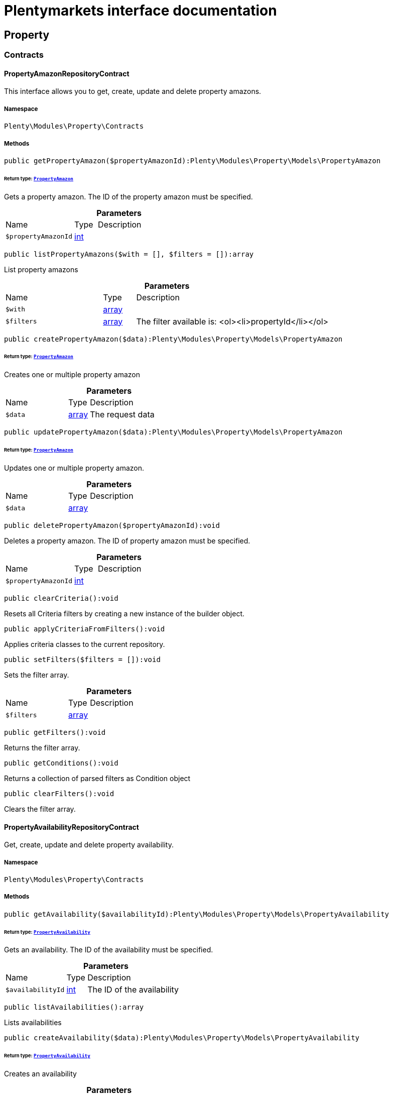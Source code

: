 :table-caption!:
:example-caption!:
:source-highlighter: prettify
:sectids!:
= Plentymarkets interface documentation


[[property_property]]
== Property

[[property_property_contracts]]
===  Contracts
[[property_contracts_propertyamazonrepositorycontract]]
==== PropertyAmazonRepositoryContract

This interface allows you to get, create, update and delete property amazons.



===== Namespace

`Plenty\Modules\Property\Contracts`






===== Methods

[source%nowrap, php]
[#getpropertyamazon]
----

public getPropertyAmazon($propertyAmazonId):Plenty\Modules\Property\Models\PropertyAmazon

----




====== *Return type:*        xref:Property.adoc#property_models_propertyamazon[`PropertyAmazon`]


Gets a property amazon. The ID of the property amazon must be specified.

.*Parameters*
[cols="3,1,6"]
|===
|Name |Type |Description
a|`$propertyAmazonId`
|link:http://php.net/int[int^]
a|
|===


[source%nowrap, php]
[#listpropertyamazons]
----

public listPropertyAmazons($with = [], $filters = []):array

----







List property amazons

.*Parameters*
[cols="3,1,6"]
|===
|Name |Type |Description
a|`$with`
|link:http://php.net/array[array^]
a|

a|`$filters`
|link:http://php.net/array[array^]
a|The filter available is:
<ol><li>propertyId</li></ol>
|===


[source%nowrap, php]
[#createpropertyamazon]
----

public createPropertyAmazon($data):Plenty\Modules\Property\Models\PropertyAmazon

----




====== *Return type:*        xref:Property.adoc#property_models_propertyamazon[`PropertyAmazon`]


Creates one or multiple property amazon

.*Parameters*
[cols="3,1,6"]
|===
|Name |Type |Description
a|`$data`
|link:http://php.net/array[array^]
a|The request data
|===


[source%nowrap, php]
[#updatepropertyamazon]
----

public updatePropertyAmazon($data):Plenty\Modules\Property\Models\PropertyAmazon

----




====== *Return type:*        xref:Property.adoc#property_models_propertyamazon[`PropertyAmazon`]


Updates one or multiple property amazon.

.*Parameters*
[cols="3,1,6"]
|===
|Name |Type |Description
a|`$data`
|link:http://php.net/array[array^]
a|
|===


[source%nowrap, php]
[#deletepropertyamazon]
----

public deletePropertyAmazon($propertyAmazonId):void

----







Deletes a property amazon. The ID of property amazon must be specified.

.*Parameters*
[cols="3,1,6"]
|===
|Name |Type |Description
a|`$propertyAmazonId`
|link:http://php.net/int[int^]
a|
|===


[source%nowrap, php]
[#clearcriteria]
----

public clearCriteria():void

----







Resets all Criteria filters by creating a new instance of the builder object.

[source%nowrap, php]
[#applycriteriafromfilters]
----

public applyCriteriaFromFilters():void

----







Applies criteria classes to the current repository.

[source%nowrap, php]
[#setfilters]
----

public setFilters($filters = []):void

----







Sets the filter array.

.*Parameters*
[cols="3,1,6"]
|===
|Name |Type |Description
a|`$filters`
|link:http://php.net/array[array^]
a|
|===


[source%nowrap, php]
[#getfilters]
----

public getFilters():void

----







Returns the filter array.

[source%nowrap, php]
[#getconditions]
----

public getConditions():void

----







Returns a collection of parsed filters as Condition object

[source%nowrap, php]
[#clearfilters]
----

public clearFilters():void

----







Clears the filter array.


[[property_contracts_propertyavailabilityrepositorycontract]]
==== PropertyAvailabilityRepositoryContract

Get, create, update and delete property availability.



===== Namespace

`Plenty\Modules\Property\Contracts`






===== Methods

[source%nowrap, php]
[#getavailability]
----

public getAvailability($availabilityId):Plenty\Modules\Property\Models\PropertyAvailability

----




====== *Return type:*        xref:Property.adoc#property_models_propertyavailability[`PropertyAvailability`]


Gets an availability. The ID of the availability must be specified.

.*Parameters*
[cols="3,1,6"]
|===
|Name |Type |Description
a|`$availabilityId`
|link:http://php.net/int[int^]
a|The ID of the availability
|===


[source%nowrap, php]
[#listavailabilities]
----

public listAvailabilities():array

----







Lists availabilities

[source%nowrap, php]
[#createavailability]
----

public createAvailability($data):Plenty\Modules\Property\Models\PropertyAvailability

----




====== *Return type:*        xref:Property.adoc#property_models_propertyavailability[`PropertyAvailability`]


Creates an availability

.*Parameters*
[cols="3,1,6"]
|===
|Name |Type |Description
a|`$data`
|link:http://php.net/array[array^]
a|The request data
|===


[source%nowrap, php]
[#updateavailability]
----

public updateAvailability($availabilityId, $data):Plenty\Modules\Property\Models\PropertyAvailability

----




====== *Return type:*        xref:Property.adoc#property_models_propertyavailability[`PropertyAvailability`]


Updates an availability. The ID of availability must be specified.

.*Parameters*
[cols="3,1,6"]
|===
|Name |Type |Description
a|`$availabilityId`
|link:http://php.net/int[int^]
a|The ID of the availability

a|`$data`
|link:http://php.net/array[array^]
a|The request data
|===


[source%nowrap, php]
[#deleteavailability]
----

public deleteAvailability($availabilityId):array

----







Deletes an availability. The ID of availability must be specified.

.*Parameters*
[cols="3,1,6"]
|===
|Name |Type |Description
a|`$availabilityId`
|link:http://php.net/int[int^]
a|The ID of the availability
|===


[source%nowrap, php]
[#clearcriteria]
----

public clearCriteria():void

----







Resets all Criteria filters by creating a new instance of the builder object.

[source%nowrap, php]
[#applycriteriafromfilters]
----

public applyCriteriaFromFilters():void

----







Applies criteria classes to the current repository.

[source%nowrap, php]
[#setfilters]
----

public setFilters($filters = []):void

----







Sets the filter array.

.*Parameters*
[cols="3,1,6"]
|===
|Name |Type |Description
a|`$filters`
|link:http://php.net/array[array^]
a|
|===


[source%nowrap, php]
[#getfilters]
----

public getFilters():void

----







Returns the filter array.

[source%nowrap, php]
[#getconditions]
----

public getConditions():void

----







Returns a collection of parsed filters as Condition object

[source%nowrap, php]
[#clearfilters]
----

public clearFilters():void

----







Clears the filter array.


[[property_contracts_propertygroupnamerepositorycontract]]
==== PropertyGroupNameRepositoryContract

This interface allows you to get, list, create, update and delete property group names.



===== Namespace

`Plenty\Modules\Property\Contracts`






===== Methods

[source%nowrap, php]
[#getgroupname]
----

public getGroupName($groupNameId):Plenty\Modules\Property\Models\PropertyGroupName

----




====== *Return type:*        xref:Property.adoc#property_models_propertygroupname[`PropertyGroupName`]


Gets a group name. The ID of the group name must be specified.

.*Parameters*
[cols="3,1,6"]
|===
|Name |Type |Description
a|`$groupNameId`
|link:http://php.net/int[int^]
a|The ID of the group name
|===


[source%nowrap, php]
[#listgroupnames]
----

public listGroupNames():array

----







Lists group names

[source%nowrap, php]
[#creategroupname]
----

public createGroupName($data):Plenty\Modules\Property\Models\PropertyGroupName

----




====== *Return type:*        xref:Property.adoc#property_models_propertygroupname[`PropertyGroupName`]


Creates a group name

.*Parameters*
[cols="3,1,6"]
|===
|Name |Type |Description
a|`$data`
|link:http://php.net/array[array^]
a|The request data
|===


[source%nowrap, php]
[#updategroupname]
----

public updateGroupName($groupNameId, $data):Plenty\Modules\Property\Models\PropertyGroupName

----




====== *Return type:*        xref:Property.adoc#property_models_propertygroupname[`PropertyGroupName`]


Updates a group name. The ID of the group name must be specified.

.*Parameters*
[cols="3,1,6"]
|===
|Name |Type |Description
a|`$groupNameId`
|link:http://php.net/int[int^]
a|The ID of the group name

a|`$data`
|link:http://php.net/array[array^]
a|The request data
|===


[source%nowrap, php]
[#deletegroupname]
----

public deleteGroupName($groupNameId):array

----







Deletes a group name. The ID of group name must be specified.

.*Parameters*
[cols="3,1,6"]
|===
|Name |Type |Description
a|`$groupNameId`
|link:http://php.net/int[int^]
a|The ID of the group name
|===


[source%nowrap, php]
[#clearcriteria]
----

public clearCriteria():void

----







Resets all Criteria filters by creating a new instance of the builder object.

[source%nowrap, php]
[#applycriteriafromfilters]
----

public applyCriteriaFromFilters():void

----







Applies criteria classes to the current repository.

[source%nowrap, php]
[#setfilters]
----

public setFilters($filters = []):void

----







Sets the filter array.

.*Parameters*
[cols="3,1,6"]
|===
|Name |Type |Description
a|`$filters`
|link:http://php.net/array[array^]
a|
|===


[source%nowrap, php]
[#getfilters]
----

public getFilters():void

----







Returns the filter array.

[source%nowrap, php]
[#getconditions]
----

public getConditions():void

----







Returns a collection of parsed filters as Condition object

[source%nowrap, php]
[#clearfilters]
----

public clearFilters():void

----







Clears the filter array.


[[property_contracts_propertygroupoptionrepositorycontract]]
==== PropertyGroupOptionRepositoryContract

This interface allows you to get, create, update and delete property group options.



===== Namespace

`Plenty\Modules\Property\Contracts`






===== Methods

[source%nowrap, php]
[#getgroupoption]
----

public getGroupOption($groupOptionId):Plenty\Modules\Property\Models\PropertyGroupOption

----




====== *Return type:*        xref:Property.adoc#property_models_propertygroupoption[`PropertyGroupOption`]


Get a group option. The ID of the group option must be specified.

.*Parameters*
[cols="3,1,6"]
|===
|Name |Type |Description
a|`$groupOptionId`
|link:http://php.net/int[int^]
a|The ID of the group option
|===


[source%nowrap, php]
[#listgroupoptions]
----

public listGroupOptions():array

----







List group options

[source%nowrap, php]
[#creategroupoption]
----

public createGroupOption($data):Plenty\Modules\Property\Models\PropertyGroupOption

----




====== *Return type:*        xref:Property.adoc#property_models_propertygroupoption[`PropertyGroupOption`]


Creates a group option

.*Parameters*
[cols="3,1,6"]
|===
|Name |Type |Description
a|`$data`
|link:http://php.net/array[array^]
a|The request data
|===


[source%nowrap, php]
[#updategroupoption]
----

public updateGroupOption($groupOptionId, $data):Plenty\Modules\Property\Models\PropertyGroupOption

----




====== *Return type:*        xref:Property.adoc#property_models_propertygroupoption[`PropertyGroupOption`]


Updates a group option. The ID of group option must be specified.

.*Parameters*
[cols="3,1,6"]
|===
|Name |Type |Description
a|`$groupOptionId`
|link:http://php.net/int[int^]
a|The ID of the group option

a|`$data`
|link:http://php.net/array[array^]
a|The request data
|===


[source%nowrap, php]
[#deletegroupoption]
----

public deleteGroupOption($groupOptionId):array

----







Deletes a group option. The ID of group option must be specified.

.*Parameters*
[cols="3,1,6"]
|===
|Name |Type |Description
a|`$groupOptionId`
|link:http://php.net/int[int^]
a|The ID of the group option
|===


[source%nowrap, php]
[#clearcriteria]
----

public clearCriteria():void

----







Resets all Criteria filters by creating a new instance of the builder object.

[source%nowrap, php]
[#applycriteriafromfilters]
----

public applyCriteriaFromFilters():void

----







Applies criteria classes to the current repository.

[source%nowrap, php]
[#setfilters]
----

public setFilters($filters = []):void

----







Sets the filter array.

.*Parameters*
[cols="3,1,6"]
|===
|Name |Type |Description
a|`$filters`
|link:http://php.net/array[array^]
a|
|===


[source%nowrap, php]
[#getfilters]
----

public getFilters():void

----







Returns the filter array.

[source%nowrap, php]
[#getconditions]
----

public getConditions():void

----







Returns a collection of parsed filters as Condition object

[source%nowrap, php]
[#clearfilters]
----

public clearFilters():void

----







Clears the filter array.


[[property_contracts_propertygrouprelationrepositorycontract]]
==== PropertyGroupRelationRepositoryContract

This interface allows you to link or unlink properties with a property group.



===== Namespace

`Plenty\Modules\Property\Contracts`






===== Methods

[source%nowrap, php]
[#link]
----

public link($propertyId, $propertyGroupId):bool

----







Links a property to a property group.

.*Parameters*
[cols="3,1,6"]
|===
|Name |Type |Description
a|`$propertyId`
|link:http://php.net/int[int^]
a|

a|`$propertyGroupId`
|link:http://php.net/int[int^]
a|
|===


[source%nowrap, php]
[#unlink]
----

public unlink($propertyId, $propertyGroupId):bool

----







Unlinks a property to a property group.

.*Parameters*
[cols="3,1,6"]
|===
|Name |Type |Description
a|`$propertyId`
|link:http://php.net/int[int^]
a|

a|`$propertyGroupId`
|link:http://php.net/int[int^]
a|
|===



[[property_contracts_propertygrouprepositorycontract]]
==== PropertyGroupRepositoryContract

This interface allows you to get, list, create, update and delete property groups. Property groups help to structure properties.



===== Namespace

`Plenty\Modules\Property\Contracts`






===== Methods

[source%nowrap, php]
[#getgroup]
----

public getGroup($groupId):Plenty\Modules\Property\Models\PropertyGroup

----




====== *Return type:*        xref:Property.adoc#property_models_propertygroup[`PropertyGroup`]


Gets a property group. The ID of the group must be specified.

.*Parameters*
[cols="3,1,6"]
|===
|Name |Type |Description
a|`$groupId`
|link:http://php.net/int[int^]
a|The ID of the group
|===


[source%nowrap, php]
[#listgroups]
----

public listGroups($page = 1, $itemsPerPage = 50, $with = [], $filters = [], $paginate = 1):array

----







Lists property groups

.*Parameters*
[cols="3,1,6"]
|===
|Name |Type |Description
a|`$page`
|link:http://php.net/int[int^]
a|The page to get. The default page that will be returned is page 1. See also $paginate.

a|`$itemsPerPage`
|link:http://php.net/int[int^]
a|The number of groups to be displayed per page. The default number of groups per page is 50. See also $paginate.

a|`$with`
|link:http://php.net/array[array^]
a|The relations available are:
<ol><li>properties,</li>
    <li>options and</li>
    <li>names.</li></ol>

a|`$filters`
|link:http://php.net/array[array^]
a|The filters allow to reduce the results listed. The following filters are currently availablle:
<ol><li>ID</li>
    <li>name</li>
    <li>lang</li>
    <li>optionIdentifier</li>
    <li>groupType</li>
    <li>surchargeType/li></ol>

a|`$paginate`
|link:http://php.net/int[int^]
a|Defines whether or not the result will be a paginated result or a list with all results. If 1 is given for the parameter, the result will be paginated.
|===


[source%nowrap, php]
[#creategroup]
----

public createGroup($data):Plenty\Modules\Property\Models\PropertyGroup

----




====== *Return type:*        xref:Property.adoc#property_models_propertygroup[`PropertyGroup`]


Creates a property group

.*Parameters*
[cols="3,1,6"]
|===
|Name |Type |Description
a|`$data`
|link:http://php.net/array[array^]
a|The request data
|===


[source%nowrap, php]
[#updategroup]
----

public updateGroup($groupId, $data):Plenty\Modules\Property\Models\PropertyGroup

----




====== *Return type:*        xref:Property.adoc#property_models_propertygroup[`PropertyGroup`]


Updates a property group. The ID of group must be specified.

.*Parameters*
[cols="3,1,6"]
|===
|Name |Type |Description
a|`$groupId`
|link:http://php.net/int[int^]
a|The ID of the group

a|`$data`
|link:http://php.net/array[array^]
a|The request data
|===


[source%nowrap, php]
[#deletegroup]
----

public deleteGroup($groupId):array

----







Deletes a property group. The ID of group must be specified.

.*Parameters*
[cols="3,1,6"]
|===
|Name |Type |Description
a|`$groupId`
|link:http://php.net/int[int^]
a|The ID of the group
|===


[source%nowrap, php]
[#clearcriteria]
----

public clearCriteria():void

----







Resets all Criteria filters by creating a new instance of the builder object.

[source%nowrap, php]
[#applycriteriafromfilters]
----

public applyCriteriaFromFilters():void

----







Applies criteria classes to the current repository.

[source%nowrap, php]
[#setfilters]
----

public setFilters($filters = []):void

----







Sets the filter array.

.*Parameters*
[cols="3,1,6"]
|===
|Name |Type |Description
a|`$filters`
|link:http://php.net/array[array^]
a|
|===


[source%nowrap, php]
[#getfilters]
----

public getFilters():void

----







Returns the filter array.

[source%nowrap, php]
[#getconditions]
----

public getConditions():void

----







Returns a collection of parsed filters as Condition object

[source%nowrap, php]
[#clearfilters]
----

public clearFilters():void

----







Clears the filter array.


[[property_contracts_propertymarketrepositorycontract]]
==== PropertyMarketRepositoryContract

This interface allows you to get, list, create, update and delete property markets.



===== Namespace

`Plenty\Modules\Property\Contracts`






===== Methods

[source%nowrap, php]
[#getpropertymarket]
----

public getPropertyMarket($propertyMarketId):Plenty\Modules\Property\Models\PropertyMarket

----




====== *Return type:*        xref:Property.adoc#property_models_propertymarket[`PropertyMarket`]


Gets a property market. The ID of the property market must be specified.

.*Parameters*
[cols="3,1,6"]
|===
|Name |Type |Description
a|`$propertyMarketId`
|link:http://php.net/int[int^]
a|The ID of the property market
|===


[source%nowrap, php]
[#listpropertymarkets]
----

public listPropertyMarkets():array

----







Lists property markets

[source%nowrap, php]
[#createpropertymarket]
----

public createPropertyMarket($data):Plenty\Modules\Property\Models\PropertyMarket

----




====== *Return type:*        xref:Property.adoc#property_models_propertymarket[`PropertyMarket`]


Creates a property market

.*Parameters*
[cols="3,1,6"]
|===
|Name |Type |Description
a|`$data`
|link:http://php.net/array[array^]
a|The request data
|===


[source%nowrap, php]
[#updatepropertymarket]
----

public updatePropertyMarket($propertyMarketId, $data):Plenty\Modules\Property\Models\PropertyMarket

----




====== *Return type:*        xref:Property.adoc#property_models_propertymarket[`PropertyMarket`]


Updates a property market. The ID of property market must be specified.

.*Parameters*
[cols="3,1,6"]
|===
|Name |Type |Description
a|`$propertyMarketId`
|link:http://php.net/int[int^]
a|The ID of the property market

a|`$data`
|link:http://php.net/array[array^]
a|The request data
|===


[source%nowrap, php]
[#deletepropertymarket]
----

public deletePropertyMarket($propertyMarketId):array

----







Deletes a property market. The ID of property market must be specified.

.*Parameters*
[cols="3,1,6"]
|===
|Name |Type |Description
a|`$propertyMarketId`
|link:http://php.net/int[int^]
a|The ID of the property market
|===


[source%nowrap, php]
[#clearcriteria]
----

public clearCriteria():void

----







Resets all Criteria filters by creating a new instance of the builder object.

[source%nowrap, php]
[#applycriteriafromfilters]
----

public applyCriteriaFromFilters():void

----







Applies criteria classes to the current repository.

[source%nowrap, php]
[#setfilters]
----

public setFilters($filters = []):void

----







Sets the filter array.

.*Parameters*
[cols="3,1,6"]
|===
|Name |Type |Description
a|`$filters`
|link:http://php.net/array[array^]
a|
|===


[source%nowrap, php]
[#getfilters]
----

public getFilters():void

----







Returns the filter array.

[source%nowrap, php]
[#getconditions]
----

public getConditions():void

----







Returns a collection of parsed filters as Condition object

[source%nowrap, php]
[#clearfilters]
----

public clearFilters():void

----







Clears the filter array.


[[property_contracts_propertynamerepositorycontract]]
==== PropertyNameRepositoryContract

This interface allows you to get, list, create, update and delete property names.



===== Namespace

`Plenty\Modules\Property\Contracts`






===== Methods

[source%nowrap, php]
[#getname]
----

public getName($nameId):Plenty\Modules\Property\Models\PropertyName

----




====== *Return type:*        xref:Property.adoc#property_models_propertyname[`PropertyName`]


Gets a property name. The ID of the property name must be specified.

.*Parameters*
[cols="3,1,6"]
|===
|Name |Type |Description
a|`$nameId`
|link:http://php.net/int[int^]
a|The ID of the name
|===


[source%nowrap, php]
[#listnames]
----

public listNames($filters = []):array

----







Lists property names

.*Parameters*
[cols="3,1,6"]
|===
|Name |Type |Description
a|`$filters`
|link:http://php.net/array[array^]
a|
|===


[source%nowrap, php]
[#createname]
----

public createName($data):Plenty\Modules\Property\Models\PropertyName

----




====== *Return type:*        xref:Property.adoc#property_models_propertyname[`PropertyName`]


Creates a property name

.*Parameters*
[cols="3,1,6"]
|===
|Name |Type |Description
a|`$data`
|link:http://php.net/array[array^]
a|The request data
|===


[source%nowrap, php]
[#updatename]
----

public updateName($nameId, $data):Plenty\Modules\Property\Models\PropertyName

----




====== *Return type:*        xref:Property.adoc#property_models_propertyname[`PropertyName`]


Updates a property name. The ID of property name must be specified.

.*Parameters*
[cols="3,1,6"]
|===
|Name |Type |Description
a|`$nameId`
|link:http://php.net/int[int^]
a|The ID of the name

a|`$data`
|link:http://php.net/array[array^]
a|
|===


[source%nowrap, php]
[#deletename]
----

public deleteName($nameId):array

----







Deletes a property name. The ID of property name must be specified.

.*Parameters*
[cols="3,1,6"]
|===
|Name |Type |Description
a|`$nameId`
|link:http://php.net/int[int^]
a|The ID of the name
|===


[source%nowrap, php]
[#getpropertybyname]
----

public getPropertyByName($name):Plenty\Modules\Property\Models\PropertyName

----




====== *Return type:*        xref:Property.adoc#property_models_propertyname[`PropertyName`]


Get a property name by name

.*Parameters*
[cols="3,1,6"]
|===
|Name |Type |Description
a|`$name`
|link:http://php.net/string[string^]
a|
|===


[source%nowrap, php]
[#clearcriteria]
----

public clearCriteria():void

----







Resets all Criteria filters by creating a new instance of the builder object.

[source%nowrap, php]
[#applycriteriafromfilters]
----

public applyCriteriaFromFilters():void

----







Applies criteria classes to the current repository.

[source%nowrap, php]
[#setfilters]
----

public setFilters($filters = []):void

----







Sets the filter array.

.*Parameters*
[cols="3,1,6"]
|===
|Name |Type |Description
a|`$filters`
|link:http://php.net/array[array^]
a|
|===


[source%nowrap, php]
[#getfilters]
----

public getFilters():void

----







Returns the filter array.

[source%nowrap, php]
[#getconditions]
----

public getConditions():void

----







Returns a collection of parsed filters as Condition object

[source%nowrap, php]
[#clearfilters]
----

public clearFilters():void

----







Clears the filter array.


[[property_contracts_propertyoptionrepositorycontract]]
==== PropertyOptionRepositoryContract

This interface allows you to get, list, create, update and delete property options.



===== Namespace

`Plenty\Modules\Property\Contracts`






===== Methods

[source%nowrap, php]
[#getpropertyoption]
----

public getPropertyOption($propertyOptionId):Plenty\Modules\Property\Models\PropertyOption

----




====== *Return type:*        xref:Property.adoc#property_models_propertyoption[`PropertyOption`]


Gets a property option. The ID of the property option must be specified.

.*Parameters*
[cols="3,1,6"]
|===
|Name |Type |Description
a|`$propertyOptionId`
|link:http://php.net/int[int^]
a|
|===


[source%nowrap, php]
[#listpropertyoptions]
----

public listPropertyOptions():array

----







List property options

[source%nowrap, php]
[#createpropertyoption]
----

public createPropertyOption($data):Plenty\Modules\Property\Models\PropertyOption

----




====== *Return type:*        xref:Property.adoc#property_models_propertyoption[`PropertyOption`]


Creates a property option

.*Parameters*
[cols="3,1,6"]
|===
|Name |Type |Description
a|`$data`
|link:http://php.net/array[array^]
a|The request data
|===


[source%nowrap, php]
[#createpropertyoptions]
----

public createPropertyOptions($data):array

----







Creates property options

.*Parameters*
[cols="3,1,6"]
|===
|Name |Type |Description
a|`$data`
|link:http://php.net/array[array^]
a|The request data
|===


[source%nowrap, php]
[#updatepropertyoption]
----

public updatePropertyOption($propertyOptionId, $data):Plenty\Modules\Property\Models\PropertyOption

----




====== *Return type:*        xref:Property.adoc#property_models_propertyoption[`PropertyOption`]


Updates a property option. The ID of property option must be specified.

.*Parameters*
[cols="3,1,6"]
|===
|Name |Type |Description
a|`$propertyOptionId`
|link:http://php.net/int[int^]
a|

a|`$data`
|link:http://php.net/array[array^]
a|
|===


[source%nowrap, php]
[#deletepropertyoption]
----

public deletePropertyOption($propertyOptionId):array

----







Deletes a property option. The ID of property option must be specified.

.*Parameters*
[cols="3,1,6"]
|===
|Name |Type |Description
a|`$propertyOptionId`
|link:http://php.net/int[int^]
a|
|===


[source%nowrap, php]
[#deletepropertyoptions]
----

public deletePropertyOptions($optionIds):array

----







Delete one or more property options.

.*Parameters*
[cols="3,1,6"]
|===
|Name |Type |Description
a|`$optionIds`
|link:http://php.net/array[array^]
a|
|===


[source%nowrap, php]
[#clearcriteria]
----

public clearCriteria():void

----







Resets all Criteria filters by creating a new instance of the builder object.

[source%nowrap, php]
[#applycriteriafromfilters]
----

public applyCriteriaFromFilters():void

----







Applies criteria classes to the current repository.

[source%nowrap, php]
[#setfilters]
----

public setFilters($filters = []):void

----







Sets the filter array.

.*Parameters*
[cols="3,1,6"]
|===
|Name |Type |Description
a|`$filters`
|link:http://php.net/array[array^]
a|
|===


[source%nowrap, php]
[#getfilters]
----

public getFilters():void

----







Returns the filter array.

[source%nowrap, php]
[#getconditions]
----

public getConditions():void

----







Returns a collection of parsed filters as Condition object

[source%nowrap, php]
[#clearfilters]
----

public clearFilters():void

----







Clears the filter array.


[[property_contracts_propertyrelationmarkuprepositorycontract]]
==== PropertyRelationMarkupRepositoryContract

This interface allows you to get, list, create, update and delete property relation markups.



===== Namespace

`Plenty\Modules\Property\Contracts`






===== Methods

[source%nowrap, php]
[#getrelationmarkup]
----

public getRelationMarkup($relationMarkupId):Plenty\Modules\Property\Models\PropertyRelationMarkup

----




====== *Return type:*        xref:Property.adoc#property_models_propertyrelationmarkup[`PropertyRelationMarkup`]


Get a property relation markup. The ID of the property relation markup must be specified.

.*Parameters*
[cols="3,1,6"]
|===
|Name |Type |Description
a|`$relationMarkupId`
|link:http://php.net/int[int^]
a|
|===


[source%nowrap, php]
[#listrelationmarkups]
----

public listRelationMarkups():array

----







List property relation markups

[source%nowrap, php]
[#createrelationmarkup]
----

public createRelationMarkup($data):Plenty\Modules\Property\Models\PropertyRelationMarkup

----




====== *Return type:*        xref:Property.adoc#property_models_propertyrelationmarkup[`PropertyRelationMarkup`]


Creates a property relation markup

.*Parameters*
[cols="3,1,6"]
|===
|Name |Type |Description
a|`$data`
|link:http://php.net/array[array^]
a|The request data
|===


[source%nowrap, php]
[#updaterelationmarkup]
----

public updateRelationMarkup($relationMarkupId, $data):Plenty\Modules\Property\Models\PropertyRelationMarkup

----




====== *Return type:*        xref:Property.adoc#property_models_propertyrelationmarkup[`PropertyRelationMarkup`]


Updates a property relation markup. The ID of property relation markup must be specified.

.*Parameters*
[cols="3,1,6"]
|===
|Name |Type |Description
a|`$relationMarkupId`
|link:http://php.net/int[int^]
a|

a|`$data`
|link:http://php.net/array[array^]
a|
|===


[source%nowrap, php]
[#deleterelationmarkup]
----

public deleteRelationMarkup($relationMarkupId):void

----







Deletes a property relation markup. The ID of property relation markup must be specified.

.*Parameters*
[cols="3,1,6"]
|===
|Name |Type |Description
a|`$relationMarkupId`
|link:http://php.net/int[int^]
a|
|===


[source%nowrap, php]
[#clearcriteria]
----

public clearCriteria():void

----







Resets all Criteria filters by creating a new instance of the builder object.

[source%nowrap, php]
[#applycriteriafromfilters]
----

public applyCriteriaFromFilters():void

----







Applies criteria classes to the current repository.

[source%nowrap, php]
[#setfilters]
----

public setFilters($filters = []):void

----







Sets the filter array.

.*Parameters*
[cols="3,1,6"]
|===
|Name |Type |Description
a|`$filters`
|link:http://php.net/array[array^]
a|
|===


[source%nowrap, php]
[#getfilters]
----

public getFilters():void

----







Returns the filter array.

[source%nowrap, php]
[#getconditions]
----

public getConditions():void

----







Returns a collection of parsed filters as Condition object

[source%nowrap, php]
[#clearfilters]
----

public clearFilters():void

----







Clears the filter array.


[[property_contracts_propertyrelationrepositorycontract]]
==== PropertyRelationRepositoryContract

This interface allows you to get, create, update and delete property relations.



===== Namespace

`Plenty\Modules\Property\Contracts`






===== Methods

[source%nowrap, php]
[#getrelation]
----

public getRelation($relationId):Plenty\Modules\Property\Models\PropertyRelation

----




====== *Return type:*        xref:Property.adoc#property_models_propertyrelation[`PropertyRelation`]


Gets a property relation. The ID of the property relation must be specified.

.*Parameters*
[cols="3,1,6"]
|===
|Name |Type |Description
a|`$relationId`
|link:http://php.net/int[int^]
a|
|===


[source%nowrap, php]
[#listrelations]
----

public listRelations($filters = [], $page = 1, $itemsPerPage = 50, $paginate, $sorting = []):array

----







List property relations

.*Parameters*
[cols="3,1,6"]
|===
|Name |Type |Description
a|`$filters`
|link:http://php.net/array[array^]
a|

a|`$page`
|link:http://php.net/int[int^]
a|

a|`$itemsPerPage`
|link:http://php.net/int[int^]
a|

a|`$paginate`
|link:http://php.net/int[int^]
a|

a|`$sorting`
|link:http://php.net/array[array^]
a|
|===


[source%nowrap, php]
[#createrelation]
----

public createRelation($data):Plenty\Modules\Property\Models\PropertyRelation

----




====== *Return type:*        xref:Property.adoc#property_models_propertyrelation[`PropertyRelation`]


Creates a property relation

.*Parameters*
[cols="3,1,6"]
|===
|Name |Type |Description
a|`$data`
|link:http://php.net/array[array^]
a|The request data
|===


[source%nowrap, php]
[#updaterelation]
----

public updateRelation($relationId, $data):Plenty\Modules\Property\Models\PropertyRelation

----




====== *Return type:*        xref:Property.adoc#property_models_propertyrelation[`PropertyRelation`]


Updates a property relation. The ID of property relation must be specified.

.*Parameters*
[cols="3,1,6"]
|===
|Name |Type |Description
a|`$relationId`
|link:http://php.net/int[int^]
a|

a|`$data`
|link:http://php.net/array[array^]
a|
|===


[source%nowrap, php]
[#deleterelation]
----

public deleteRelation($relationId):void

----







Deletes a property relation. The ID of property relation must be specified.

.*Parameters*
[cols="3,1,6"]
|===
|Name |Type |Description
a|`$relationId`
|link:http://php.net/int[int^]
a|
|===


[source%nowrap, php]
[#savepropertyrelationfile]
----

public savePropertyRelationFile($relationId, $data, $file = &quot;&quot;):string

----







Save property relation file to S3

.*Parameters*
[cols="3,1,6"]
|===
|Name |Type |Description
a|`$relationId`
|link:http://php.net/int[int^]
a|

a|`$data`
|link:http://php.net/array[array^]
a|

a|`$file`
|link:http://php.net/string[string^]
a|
|===


[source%nowrap, php]
[#clearcriteria]
----

public clearCriteria():void

----







Resets all Criteria filters by creating a new instance of the builder object.

[source%nowrap, php]
[#applycriteriafromfilters]
----

public applyCriteriaFromFilters():void

----







Applies criteria classes to the current repository.

[source%nowrap, php]
[#setfilters]
----

public setFilters($filters = []):void

----







Sets the filter array.

.*Parameters*
[cols="3,1,6"]
|===
|Name |Type |Description
a|`$filters`
|link:http://php.net/array[array^]
a|
|===


[source%nowrap, php]
[#getfilters]
----

public getFilters():void

----







Returns the filter array.

[source%nowrap, php]
[#getconditions]
----

public getConditions():void

----







Returns a collection of parsed filters as Condition object

[source%nowrap, php]
[#clearfilters]
----

public clearFilters():void

----







Clears the filter array.


[[property_contracts_propertyrelationvaluerepositorycontract]]
==== PropertyRelationValueRepositoryContract

This interface allows you to get, create, update and delete property relation values.



===== Namespace

`Plenty\Modules\Property\Contracts`






===== Methods

[source%nowrap, php]
[#getpropertyrelationvalue]
----

public getPropertyRelationValue($propertyRelationValueId):Plenty\Modules\Property\Models\PropertyRelationValue

----




====== *Return type:*        xref:Property.adoc#property_models_propertyrelationvalue[`PropertyRelationValue`]


Gets an property relation value. The ID of the property relation value must be specified.

.*Parameters*
[cols="3,1,6"]
|===
|Name |Type |Description
a|`$propertyRelationValueId`
|link:http://php.net/int[int^]
a|
|===


[source%nowrap, php]
[#listpropertyrelationvalues]
----

public listPropertyRelationValues():array

----







List property relation values

[source%nowrap, php]
[#createpropertyrelationvalue]
----

public createPropertyRelationValue($data):Plenty\Modules\Property\Models\PropertyRelationValue

----




====== *Return type:*        xref:Property.adoc#property_models_propertyrelationvalue[`PropertyRelationValue`]


Creates an property relation value

.*Parameters*
[cols="3,1,6"]
|===
|Name |Type |Description
a|`$data`
|link:http://php.net/array[array^]
a|The request data
|===


[source%nowrap, php]
[#updatepropertyrelationvalue]
----

public updatePropertyRelationValue($propertyRelationValueId, $data):Plenty\Modules\Property\Models\PropertyRelationValue

----




====== *Return type:*        xref:Property.adoc#property_models_propertyrelationvalue[`PropertyRelationValue`]


Updates a property relation value. The ID of property relation value must be specified.

.*Parameters*
[cols="3,1,6"]
|===
|Name |Type |Description
a|`$propertyRelationValueId`
|link:http://php.net/int[int^]
a|

a|`$data`
|link:http://php.net/array[array^]
a|
|===


[source%nowrap, php]
[#updatepropertyrelationvalues]
----

public updatePropertyRelationValues($data):Plenty\Modules\Property\Models\PropertyRelationValue

----




====== *Return type:*        xref:Property.adoc#property_models_propertyrelationvalue[`PropertyRelationValue`]


Update multiple property relation values

.*Parameters*
[cols="3,1,6"]
|===
|Name |Type |Description
a|`$data`
|link:http://php.net/array[array^]
a|
|===


[source%nowrap, php]
[#deletepropertyrelationvalue]
----

public deletePropertyRelationValue($propertyRelationValueId):void

----







Delete a property relation value

.*Parameters*
[cols="3,1,6"]
|===
|Name |Type |Description
a|`$propertyRelationValueId`
|link:http://php.net/int[int^]
a|
|===


[source%nowrap, php]
[#deleterelationsbyrelationid]
----

public deleteRelationsByRelationId($relationId):void

----







Delete all property relation values of a specified property relation.

.*Parameters*
[cols="3,1,6"]
|===
|Name |Type |Description
a|`$relationId`
|link:http://php.net/int[int^]
a|
|===


[source%nowrap, php]
[#clearcriteria]
----

public clearCriteria():void

----







Resets all Criteria filters by creating a new instance of the builder object.

[source%nowrap, php]
[#applycriteriafromfilters]
----

public applyCriteriaFromFilters():void

----







Applies criteria classes to the current repository.

[source%nowrap, php]
[#setfilters]
----

public setFilters($filters = []):void

----







Sets the filter array.

.*Parameters*
[cols="3,1,6"]
|===
|Name |Type |Description
a|`$filters`
|link:http://php.net/array[array^]
a|
|===


[source%nowrap, php]
[#getfilters]
----

public getFilters():void

----







Returns the filter array.

[source%nowrap, php]
[#getconditions]
----

public getConditions():void

----







Returns a collection of parsed filters as Condition object

[source%nowrap, php]
[#clearfilters]
----

public clearFilters():void

----







Clears the filter array.


[[property_contracts_propertyrepositorycontract]]
==== PropertyRepositoryContract

This interface allows you to get, create, update and delete properties.



===== Namespace

`Plenty\Modules\Property\Contracts`






===== Methods

[source%nowrap, php]
[#getproperty]
----

public getProperty($propertyId, $with = []):Plenty\Modules\Property\Models\Property

----




====== *Return type:*        xref:Property.adoc#property_models_property[`Property`]


Gets a property. The ID of the property must be specified.

.*Parameters*
[cols="3,1,6"]
|===
|Name |Type |Description
a|`$propertyId`
|link:http://php.net/int[int^]
a|The id of the property

a|`$with`
|link:http://php.net/array[array^]
a|The relations available are:
<ol><li>availibilities</li>
    <li>relation</li>
    <li>selections</li>
    <li>names</li>
    <li>options</li>
    <li>markets</li>
    <li>groups</li></ol>
|===


[source%nowrap, php]
[#listproperties]
----

public listProperties($page = 1, $itemsPerPage = 50, $with = [], $filters = [], $paginate = 1, $orderBy = []):array

----







Lists properties

.*Parameters*
[cols="3,1,6"]
|===
|Name |Type |Description
a|`$page`
|link:http://php.net/int[int^]
a|The page to get. The default page that will be returned is page 1. See also $paginate.

a|`$itemsPerPage`
|link:http://php.net/int[int^]
a|The number of properties to be displayed per page. The default number of properties per page is 50. See also $paginate.

a|`$with`
|link:http://php.net/array[array^]
a|The relations available are:
<ol><li>availibilities</li>
    <li>relation</li>
    <li>selections</li>
    <li>names</li>
    <li>options</li>
    <li>markets</li>
    <li>groups</li></ol>

a|`$filters`
|link:http://php.net/array[array^]
a|The following filters are available:
<ol><li>id</li>
    <li>cast</li>
    <li>position</li>
    <li>name</li>
    <li>lang</li>
    <li>group</li></ol>

a|`$paginate`
|link:http://php.net/int[int^]
a|Defines whether or not the result will be a paginated result or a list with all results. If 1 is given for the parameter, the result will be paginated.

a|`$orderBy`
|link:http://php.net/array[array^]
a|The order after which the result is sorted
|===


[source%nowrap, php]
[#createproperty]
----

public createProperty($data):Plenty\Modules\Property\Models\Property

----




====== *Return type:*        xref:Property.adoc#property_models_property[`Property`]


Creates a property

.*Parameters*
[cols="3,1,6"]
|===
|Name |Type |Description
a|`$data`
|link:http://php.net/array[array^]
a|The request data
|===


[source%nowrap, php]
[#updateproperty]
----

public updateProperty($propertyId, $data):Plenty\Modules\Property\Models\Property

----




====== *Return type:*        xref:Property.adoc#property_models_property[`Property`]


Updates a property. The ID of property must be specified.

.*Parameters*
[cols="3,1,6"]
|===
|Name |Type |Description
a|`$propertyId`
|link:http://php.net/int[int^]
a|

a|`$data`
|link:http://php.net/array[array^]
a|
|===


[source%nowrap, php]
[#deleteproperty]
----

public deleteProperty($propertyId):void

----







Deletes a property. The ID of property must be specified.

.*Parameters*
[cols="3,1,6"]
|===
|Name |Type |Description
a|`$propertyId`
|link:http://php.net/int[int^]
a|
|===


[source%nowrap, php]
[#clearcriteria]
----

public clearCriteria():void

----







Resets all Criteria filters by creating a new instance of the builder object.

[source%nowrap, php]
[#applycriteriafromfilters]
----

public applyCriteriaFromFilters():void

----







Applies criteria classes to the current repository.

[source%nowrap, php]
[#setfilters]
----

public setFilters($filters = []):void

----







Sets the filter array.

.*Parameters*
[cols="3,1,6"]
|===
|Name |Type |Description
a|`$filters`
|link:http://php.net/array[array^]
a|
|===


[source%nowrap, php]
[#getfilters]
----

public getFilters():void

----







Returns the filter array.

[source%nowrap, php]
[#getconditions]
----

public getConditions():void

----







Returns a collection of parsed filters as Condition object

[source%nowrap, php]
[#clearfilters]
----

public clearFilters():void

----







Clears the filter array.


[[property_contracts_propertyselectionrepositorycontract]]
==== PropertySelectionRepositoryContract

This interface allows you to get, create, update and delete property selections.



===== Namespace

`Plenty\Modules\Property\Contracts`






===== Methods

[source%nowrap, php]
[#getpropertyselection]
----

public getPropertySelection($propertySelectionId):Plenty\Modules\Property\Models\PropertySelection

----




====== *Return type:*        xref:Property.adoc#property_models_propertyselection[`PropertySelection`]


Gets a property selection. The ID of the property selection must be specified.

.*Parameters*
[cols="3,1,6"]
|===
|Name |Type |Description
a|`$propertySelectionId`
|link:http://php.net/int[int^]
a|
|===


[source%nowrap, php]
[#listpropertyselections]
----

public listPropertySelections($page = 1, $itemsPerPage = 50, $with = [], $filters = []):array

----







List property selections

.*Parameters*
[cols="3,1,6"]
|===
|Name |Type |Description
a|`$page`
|link:http://php.net/int[int^]
a|The page to get. The default page that will be returned is page 1. See also $paginate.

a|`$itemsPerPage`
|link:http://php.net/int[int^]
a|The number of property selections to be displayed per page. The default number of selections per page is 50. See also $paginate.

a|`$with`
|link:http://php.net/array[array^]
a|The relations available are:
<ol><li>property</li>
    <li>relation</li></ol>

a|`$filters`
|link:http://php.net/array[array^]
a|The filter available is:
<ol><li>porpertyId</li></ol>
|===


[source%nowrap, php]
[#createpropertyselection]
----

public createPropertySelection($data):Plenty\Modules\Property\Models\PropertySelection

----




====== *Return type:*        xref:Property.adoc#property_models_propertyselection[`PropertySelection`]


Creates a property selection

.*Parameters*
[cols="3,1,6"]
|===
|Name |Type |Description
a|`$data`
|link:http://php.net/array[array^]
a|The request data
|===


[source%nowrap, php]
[#updatepropertyselection]
----

public updatePropertySelection($propertySelectionId, $data):Plenty\Modules\Property\Models\PropertySelection

----




====== *Return type:*        xref:Property.adoc#property_models_propertyselection[`PropertySelection`]


Updates a property selection. The ID of property selection must be specified.

.*Parameters*
[cols="3,1,6"]
|===
|Name |Type |Description
a|`$propertySelectionId`
|link:http://php.net/int[int^]
a|

a|`$data`
|link:http://php.net/array[array^]
a|
|===


[source%nowrap, php]
[#deletepropertyselection]
----

public deletePropertySelection($propertySelectionId):void

----







Deletes a property selection. The ID of property selection must be specified.

.*Parameters*
[cols="3,1,6"]
|===
|Name |Type |Description
a|`$propertySelectionId`
|link:http://php.net/int[int^]
a|
|===


[source%nowrap, php]
[#clearcriteria]
----

public clearCriteria():void

----







Resets all Criteria filters by creating a new instance of the builder object.

[source%nowrap, php]
[#applycriteriafromfilters]
----

public applyCriteriaFromFilters():void

----







Applies criteria classes to the current repository.

[source%nowrap, php]
[#setfilters]
----

public setFilters($filters = []):void

----







Sets the filter array.

.*Parameters*
[cols="3,1,6"]
|===
|Name |Type |Description
a|`$filters`
|link:http://php.net/array[array^]
a|
|===


[source%nowrap, php]
[#getfilters]
----

public getFilters():void

----







Returns the filter array.

[source%nowrap, php]
[#getconditions]
----

public getConditions():void

----







Returns a collection of parsed filters as Condition object

[source%nowrap, php]
[#clearfilters]
----

public clearFilters():void

----







Clears the filter array.

[[property_property_models]]
===  Models
[[property_models_property]]
==== Property

The property model. Properties allow to further describe items, categories etc. A property can have one name per language. The property names have an own model.



===== Namespace

`Plenty\Modules\Property\Models`





.Properties
[cols="3,1,6"]
|===
|Name |Type |Description

|id
    |link:http://php.net/int[int^]
    a|The ID of the property
|cast
    |link:http://php.net/string[string^]
    a|The cast of the property (array values: 'empty','int','float','selection','shortText','longText','date','file')
|position
    |link:http://php.net/int[int^]
    a|The position of the property
|createdAt
    |
    a|The date when the property was created
|updatedAt
    |
    a|The date when the property was last updated
|names
    |        xref:Miscellaneous.adoc#miscellaneous_eloquent_collection[`Collection`]
    a|
|options
    |        xref:Miscellaneous.adoc#miscellaneous_eloquent_collection[`Collection`]
    a|
|relation
    |        xref:Miscellaneous.adoc#miscellaneous_eloquent_collection[`Collection`]
    a|
|amazons
    |        xref:Miscellaneous.adoc#miscellaneous_eloquent_collection[`Collection`]
    a|
|selections
    |        xref:Miscellaneous.adoc#miscellaneous_eloquent_collection[`Collection`]
    a|
|groups
    |        xref:Miscellaneous.adoc#miscellaneous_eloquent_collection[`Collection`]
    a|
|===


===== Methods

[source%nowrap, php]
[#toarray]
----

public toArray()

----







Returns this model as an array.


[[property_models_propertyamazon]]
==== PropertyAmazon

The property amazon model.



===== Namespace

`Plenty\Modules\Property\Models`





.Properties
[cols="3,1,6"]
|===
|Name |Type |Description

|id
    |link:http://php.net/int[int^]
    a|The ID of the property amazon
|propertyId
    |link:http://php.net/int[int^]
    a|The ID of the property
|platform
    |link:http://php.net/string[string^]
    a|The platform of the property amazon
|category
    |link:http://php.net/string[string^]
    a|The category of the property amazon
|field
    |link:http://php.net/string[string^]
    a|The field of the property amazon
|createdAt
    |
    a|The date when the property name was created
|updatedAt
    |
    a|The date when the property name was last updated
|propertyRelation
    |        xref:Property.adoc#property_models_property[`Property`]
    a|
|===


===== Methods

[source%nowrap, php]
[#toarray]
----

public toArray()

----







Returns this model as an array.


[[property_models_propertyavailability]]
==== PropertyAvailability

The property availability model.



===== Namespace

`Plenty\Modules\Property\Models`





.Properties
[cols="3,1,6"]
|===
|Name |Type |Description

|id
    |link:http://php.net/int[int^]
    a|The ID of the property availability
|propertyId
    |link:http://php.net/int[int^]
    a|The ID of the property
|type
    |link:http://php.net/string[string^]
    a|The type of the property availability
|value
    |link:http://php.net/float[float^]
    a|The value of the property availability
|createdAt
    |
    a|The date when the property availability was created
|updatedAt
    |
    a|The date when the property availability was last updated
|===


===== Methods

[source%nowrap, php]
[#toarray]
----

public toArray()

----







Returns this model as an array.


[[property_models_propertygroup]]
==== PropertyGroup

The property group model. A property group allows to group several properties together and helps to structure properties. Property groups can have different names per language. The property group names have an own model.



===== Namespace

`Plenty\Modules\Property\Models`





.Properties
[cols="3,1,6"]
|===
|Name |Type |Description

|id
    |link:http://php.net/int[int^]
    a|The ID of the property group
|position
    |link:http://php.net/int[int^]
    a|The position of the property group
|createdAt
    |
    a|The date when the property group was created
|updatedAt
    |
    a|The date when the property group was last updated
|options
    |
    a|The group options
|names
    |
    a|The group names
|properties
    |
    a|The properties the group belongs to
|===


===== Methods

[source%nowrap, php]
[#toarray]
----

public toArray()

----







Returns this model as an array.


[[property_models_propertygroupname]]
==== PropertyGroupName

The property group name model. A property group can have several names. One name per language. Each name has a unique ID.



===== Namespace

`Plenty\Modules\Property\Models`





.Properties
[cols="3,1,6"]
|===
|Name |Type |Description

|id
    |link:http://php.net/int[int^]
    a|The ID of the property group name
|propertyGroupId
    |link:http://php.net/int[int^]
    a|The ID of the property group
|lang
    |link:http://php.net/string[string^]
    a|The language of the property group name as ISO 639-1 language code, e.g. en for English
|name
    |link:http://php.net/string[string^]
    a|The name of the property group
|description
    |link:http://php.net/string[string^]
    a|The description of the property group
|createdAt
    |
    a|The date when the property group name was created
|updatedAt
    |
    a|The date when the property group name was last updated
|===


===== Methods

[source%nowrap, php]
[#toarray]
----

public toArray()

----







Returns this model as an array.


[[property_models_propertygroupoption]]
==== PropertyGroupOption

The property group option model.



===== Namespace

`Plenty\Modules\Property\Models`





.Properties
[cols="3,1,6"]
|===
|Name |Type |Description

|id
    |link:http://php.net/int[int^]
    a|The ID of the property group option
|propertyGroupId
    |link:http://php.net/int[int^]
    a|The ID of the property group
|groupOptionIdentifier
    |link:http://php.net/string[string^]
    a|The identifier of the property group option
|value
    |link:http://php.net/string[string^]
    a|The value of the property group option
|createdAt
    |
    a|The date when the property group option was created
|updatedAt
    |
    a|The date when the property group option was last updated
|===


===== Methods

[source%nowrap, php]
[#toarray]
----

public toArray()

----







Returns this model as an array.


[[property_models_propertygrouprelation]]
==== PropertyGroupRelation

The property group relation model. The model shows which property is related to which property group.



===== Namespace

`Plenty\Modules\Property\Models`





.Properties
[cols="3,1,6"]
|===
|Name |Type |Description

|propertyId
    |link:http://php.net/int[int^]
    a|The ID of the property
|propertyGroupId
    |link:http://php.net/int[int^]
    a|The ID of the property group
|===


===== Methods

[source%nowrap, php]
[#toarray]
----

public toArray()

----







Returns this model as an array.


[[property_models_propertymarket]]
==== PropertyMarket

The property market model.



===== Namespace

`Plenty\Modules\Property\Models`





.Properties
[cols="3,1,6"]
|===
|Name |Type |Description

|id
    |link:http://php.net/int[int^]
    a|The ID of the property market
|propertyId
    |link:http://php.net/int[int^]
    a|The ID of the property
|referrerId
    |link:http://php.net/float[float^]
    a|The ID of the referrer
|referrerSubId
    |link:http://php.net/int[int^]
    a|The ID of the sub referrer
|value
    |link:http://php.net/string[string^]
    a|The value of the property market
|createdAt
    |
    a|The date when the property market was created
|updatedAt
    |
    a|The date when the property market was last updated
|===


===== Methods

[source%nowrap, php]
[#toarray]
----

public toArray()

----







Returns this model as an array.


[[property_models_propertyname]]
==== PropertyName

The property name model. A property can have several names. One name per language. Each name has a unique ID.



===== Namespace

`Plenty\Modules\Property\Models`





.Properties
[cols="3,1,6"]
|===
|Name |Type |Description

|id
    |link:http://php.net/int[int^]
    a|The ID of the property name
|propertyId
    |link:http://php.net/int[int^]
    a|The ID of the property
|lang
    |link:http://php.net/string[string^]
    a|The language of the property name as ISO 639-1 language code, e.g. en for English
|name
    |link:http://php.net/string[string^]
    a|The name of the property
|description
    |link:http://php.net/string[string^]
    a|The description of the property
|createdAt
    |
    a|The date when the property name was created
|updatedAt
    |
    a|The date when the property name was last updated
|propertyRelation
    |        xref:Property.adoc#property_models_property[`Property`]
    a|
|===


===== Methods

[source%nowrap, php]
[#toarray]
----

public toArray()

----







Returns this model as an array.


[[property_models_propertyoption]]
==== PropertyOption

The property option model. Property options allow to add further specification to a property. Each property option can have several values. The porperty option values have an own model.



===== Namespace

`Plenty\Modules\Property\Models`





.Properties
[cols="3,1,6"]
|===
|Name |Type |Description

|id
    |link:http://php.net/int[int^]
    a|The ID of the property option
|propertyId
    |link:http://php.net/int[int^]
    a|The ID of the property
|typeOptionIdentifier
    |link:http://php.net/string[string^]
    a|The identifier of the type option
|createdAt
    |
    a|The date when the property option was created
|updatedAt
    |
    a|The date when the property option was last updated
|propertyOptionValues
    |        xref:Miscellaneous.adoc#miscellaneous_eloquent_collection[`Collection`]
    a|
|===


===== Methods

[source%nowrap, php]
[#toarray]
----

public toArray()

----







Returns this model as an array.


[[property_models_propertyoptionvalue]]
==== PropertyOptionValue

The property option value model.



===== Namespace

`Plenty\Modules\Property\Models`





.Properties
[cols="3,1,6"]
|===
|Name |Type |Description

|id
    |link:http://php.net/int[int^]
    a|The ID of the property option value
|optionId
    |link:http://php.net/int[int^]
    a|The ID of the property option
|value
    |link:http://php.net/string[string^]
    a|The value of the property option
|createdAt
    |
    a|The date when the property option value was created
|updatedAt
    |
    a|The date when the property option value was last updated
|===


===== Methods

[source%nowrap, php]
[#toarray]
----

public toArray()

----







Returns this model as an array.


[[property_models_propertyrelation]]
==== PropertyRelation

The property relation model allows to relate a property e.g. to a variation or other targets.



===== Namespace

`Plenty\Modules\Property\Models`





.Properties
[cols="3,1,6"]
|===
|Name |Type |Description

|id
    |link:http://php.net/int[int^]
    a|The ID of the property relation
|propertyId
    |link:http://php.net/int[int^]
    a|The ID of the property
|relationTypeIdentifier
    |link:http://php.net/string[string^]
    a|The identifier of the property relation
|relationTargetId
    |link:http://php.net/int[int^]
    a|The ID of the target of the relation
|selectionRelationId
    |link:http://php.net/int[int^]
    a|The ID of the selection relation
|groupId
    |link:http://php.net/int[int^]
    a|The ID of the property group
|markup
    |link:http://php.net/float[float^]
    a|The mark up of the property relation
|createdAt
    |
    a|The date when the property was created
|updatedAt
    |
    a|The date when the property was last updated
|relationValues
    |        xref:Miscellaneous.adoc#miscellaneous_eloquent_collection[`Collection`]
    a|
|propertyRelation
    |        xref:Property.adoc#property_models_property[`Property`]
    a|
|group
    |        xref:Property.adoc#property_models_propertygroup[`PropertyGroup`]
    a|
|===


===== Methods

[source%nowrap, php]
[#toarray]
----

public toArray()

----







Returns this model as an array.


[[property_models_propertyrelationmarkup]]
==== PropertyRelationMarkup

The property relation markup model.



===== Namespace

`Plenty\Modules\Property\Models`





.Properties
[cols="3,1,6"]
|===
|Name |Type |Description

|id
    |link:http://php.net/int[int^]
    a|The ID of the property relation markup
|propertyRelationId
    |link:http://php.net/int[int^]
    a|The ID of the property relation
|variationSalesPriceId
    |link:http://php.net/int[int^]
    a|The variation sales price id of the property relation markup
|markup
    |link:http://php.net/float[float^]
    a|The markup of the property relation markup
|createdAt
    |
    a|The date when the property was created
|updatedAt
    |
    a|The date when the property was last updated
|===


===== Methods

[source%nowrap, php]
[#toarray]
----

public toArray()

----







Returns this model as an array.


[[property_models_propertyrelationvalue]]
==== PropertyRelationValue

The property relation value model.



===== Namespace

`Plenty\Modules\Property\Models`





.Properties
[cols="3,1,6"]
|===
|Name |Type |Description

|id
    |link:http://php.net/int[int^]
    a|The ID of the property relation value
|propertyRelationId
    |link:http://php.net/int[int^]
    a|The ID of the property relation
|lang
    |link:http://php.net/string[string^]
    a|The language of the property relation value
|value
    |link:http://php.net/string[string^]
    a|The value of the property relation
|description
    |link:http://php.net/string[string^]
    a|The description of the property relation value
|createdAt
    |
    a|The date when the property relation value was created
|updatedAt
    |
    a|The date when the property relation value was last updated
|===


===== Methods

[source%nowrap, php]
[#toarray]
----

public toArray()

----







Returns this model as an array.


[[property_models_propertyselection]]
==== PropertySelection

The property selection model.



===== Namespace

`Plenty\Modules\Property\Models`





.Properties
[cols="3,1,6"]
|===
|Name |Type |Description

|id
    |link:http://php.net/int[int^]
    a|The ID of the property selection
|propertyId
    |link:http://php.net/int[int^]
    a|The ID of the property
|position
    |link:http://php.net/int[int^]
    a|The position of the property selection
|createdAt
    |
    a|The date when the property selection was created
|updatedAt
    |
    a|The date when the property selection was last updated
|relation
    |        xref:Property.adoc#property_models_propertyrelation[`PropertyRelation`]
    a|
|property
    |        xref:Property.adoc#property_models_property[`Property`]
    a|
|===


===== Methods

[source%nowrap, php]
[#toarray]
----

public toArray()

----







Returns this model as an array.

[[property_v2]]
== V2

[[property_v2_contracts]]
===  Contracts
[[property_contracts_propertyamazonrepositorycontract]]
==== PropertyAmazonRepositoryContract

This interface allows you to get, create, update and delete property amazons.



===== Namespace

`Plenty\Modules\Property\V2\Contracts`






===== Methods

[source%nowrap, php]
[#search]
----

public search($with = [], $perPage = 50, $page = 1):void

----









.*Parameters*
[cols="3,1,6"]
|===
|Name |Type |Description
a|`$with`
|link:http://php.net/array[array^]
a|

a|`$perPage`
|link:http://php.net/int[int^]
a|

a|`$page`
|link:http://php.net/int[int^]
a|
|===


[source%nowrap, php]
[#findbypropertyid]
----

public findByPropertyId($propertyId):void

----







Gets a list of property amazon. The ID of the property must be specified.

.*Parameters*
[cols="3,1,6"]
|===
|Name |Type |Description
a|`$propertyId`
|link:http://php.net/int[int^]
a|
|===


[source%nowrap, php]
[#get]
----

public get($id, $with = []):Plenty\Modules\Property\V2\Models\PropertyAmazon

----




====== *Return type:*        xref:Property.adoc#property_models_propertyamazon[`PropertyAmazon`]


Gets a property amazon. The ID of the property amazon must be specified.

.*Parameters*
[cols="3,1,6"]
|===
|Name |Type |Description
a|`$id`
|link:http://php.net/int[int^]
a|

a|`$with`
|link:http://php.net/array[array^]
a|
|===


[source%nowrap, php]
[#update]
----

public update($id, $data):Plenty\Modules\Property\V2\Models\PropertyAmazon

----




====== *Return type:*        xref:Property.adoc#property_models_propertyamazon[`PropertyAmazon`]


Updates a property amazon. The ID of the property amazon must be specified.

.*Parameters*
[cols="3,1,6"]
|===
|Name |Type |Description
a|`$id`
|link:http://php.net/int[int^]
a|

a|`$data`
|link:http://php.net/array[array^]
a|
|===


[source%nowrap, php]
[#create]
----

public create($data):Plenty\Modules\Property\V2\Models\PropertyAmazon

----




====== *Return type:*        xref:Property.adoc#property_models_propertyamazon[`PropertyAmazon`]


Creates a property amazon.

.*Parameters*
[cols="3,1,6"]
|===
|Name |Type |Description
a|`$data`
|link:http://php.net/array[array^]
a|
|===


[source%nowrap, php]
[#delete]
----

public delete($id):bool

----







Deletes a property amazon. The ID of the property amazon must be specified.

.*Parameters*
[cols="3,1,6"]
|===
|Name |Type |Description
a|`$id`
|link:http://php.net/int[int^]
a|
|===


[source%nowrap, php]
[#clearcriteria]
----

public clearCriteria():void

----







Resets all Criteria filters by creating a new instance of the builder object.

[source%nowrap, php]
[#applycriteriafromfilters]
----

public applyCriteriaFromFilters():void

----







Applies criteria classes to the current repository.

[source%nowrap, php]
[#setfilters]
----

public setFilters($filters = []):void

----







Sets the filter array.

.*Parameters*
[cols="3,1,6"]
|===
|Name |Type |Description
a|`$filters`
|link:http://php.net/array[array^]
a|
|===


[source%nowrap, php]
[#getfilters]
----

public getFilters():void

----







Returns the filter array.

[source%nowrap, php]
[#getconditions]
----

public getConditions():void

----







Returns a collection of parsed filters as Condition object

[source%nowrap, php]
[#clearfilters]
----

public clearFilters():void

----







Clears the filter array.


[[property_contracts_propertygroupnamerepositorycontract]]
==== PropertyGroupNameRepositoryContract

This interface allows you to get, create, update and delete property group names.



===== Namespace

`Plenty\Modules\Property\V2\Contracts`






===== Methods

[source%nowrap, php]
[#findbygroupid]
----

public findByGroupId($groupId):void

----







Gets a list of property group names. The ID of the property group must be specified.

.*Parameters*
[cols="3,1,6"]
|===
|Name |Type |Description
a|`$groupId`
|link:http://php.net/int[int^]
a|
|===


[source%nowrap, php]
[#get]
----

public get($id):Plenty\Modules\Property\V2\Models\PropertyGroupName

----




====== *Return type:*        xref:Property.adoc#property_models_propertygroupname[`PropertyGroupName`]


Gets a property group name. The ID of the property group name must be specified.

.*Parameters*
[cols="3,1,6"]
|===
|Name |Type |Description
a|`$id`
|link:http://php.net/int[int^]
a|
|===


[source%nowrap, php]
[#update]
----

public update($id, $data):Plenty\Modules\Property\V2\Models\PropertyGroupName

----




====== *Return type:*        xref:Property.adoc#property_models_propertygroupname[`PropertyGroupName`]


Updates a property group name. The ID of the property group name must be specified.

.*Parameters*
[cols="3,1,6"]
|===
|Name |Type |Description
a|`$id`
|link:http://php.net/int[int^]
a|

a|`$data`
|link:http://php.net/array[array^]
a|
|===


[source%nowrap, php]
[#create]
----

public create($data):Plenty\Modules\Property\V2\Models\PropertyGroupName

----




====== *Return type:*        xref:Property.adoc#property_models_propertygroupname[`PropertyGroupName`]


Creates a property group name.

.*Parameters*
[cols="3,1,6"]
|===
|Name |Type |Description
a|`$data`
|link:http://php.net/array[array^]
a|
|===


[source%nowrap, php]
[#delete]
----

public delete($id):bool

----







Deletes a property group name. The ID of the property group name must be specified.

.*Parameters*
[cols="3,1,6"]
|===
|Name |Type |Description
a|`$id`
|link:http://php.net/int[int^]
a|
|===


[source%nowrap, php]
[#clearcriteria]
----

public clearCriteria():void

----







Resets all Criteria filters by creating a new instance of the builder object.

[source%nowrap, php]
[#applycriteriafromfilters]
----

public applyCriteriaFromFilters():void

----







Applies criteria classes to the current repository.

[source%nowrap, php]
[#setfilters]
----

public setFilters($filters = []):void

----







Sets the filter array.

.*Parameters*
[cols="3,1,6"]
|===
|Name |Type |Description
a|`$filters`
|link:http://php.net/array[array^]
a|
|===


[source%nowrap, php]
[#getfilters]
----

public getFilters():void

----







Returns the filter array.

[source%nowrap, php]
[#getconditions]
----

public getConditions():void

----







Returns a collection of parsed filters as Condition object

[source%nowrap, php]
[#clearfilters]
----

public clearFilters():void

----







Clears the filter array.


[[property_contracts_propertygroupoptionrepositorycontract]]
==== PropertyGroupOptionRepositoryContract

This interface allows you to get, create, update and delete property group options.



===== Namespace

`Plenty\Modules\Property\V2\Contracts`






===== Methods

[source%nowrap, php]
[#findbygroupid]
----

public findByGroupId($groupId):void

----







Gets a list of property group options. The ID of the property group must be specified.

.*Parameters*
[cols="3,1,6"]
|===
|Name |Type |Description
a|`$groupId`
|link:http://php.net/int[int^]
a|
|===


[source%nowrap, php]
[#get]
----

public get($id):Plenty\Modules\Property\V2\Models\PropertyGroupOption

----




====== *Return type:*        xref:Property.adoc#property_models_propertygroupoption[`PropertyGroupOption`]


Gets a property group option. The ID of the property group option must be specified.

.*Parameters*
[cols="3,1,6"]
|===
|Name |Type |Description
a|`$id`
|link:http://php.net/int[int^]
a|
|===


[source%nowrap, php]
[#update]
----

public update($id, $data):Plenty\Modules\Property\V2\Models\PropertyGroupOption

----




====== *Return type:*        xref:Property.adoc#property_models_propertygroupoption[`PropertyGroupOption`]


Updates a property group option. The ID of the property group option must be specified.

.*Parameters*
[cols="3,1,6"]
|===
|Name |Type |Description
a|`$id`
|link:http://php.net/int[int^]
a|

a|`$data`
|link:http://php.net/array[array^]
a|
|===


[source%nowrap, php]
[#create]
----

public create($data):Plenty\Modules\Property\V2\Models\PropertyGroupOption

----




====== *Return type:*        xref:Property.adoc#property_models_propertygroupoption[`PropertyGroupOption`]


Creates a property group option.

.*Parameters*
[cols="3,1,6"]
|===
|Name |Type |Description
a|`$data`
|link:http://php.net/array[array^]
a|
|===


[source%nowrap, php]
[#delete]
----

public delete($id):bool

----







Deletes a property group option. The ID of the property group option must be specified.

.*Parameters*
[cols="3,1,6"]
|===
|Name |Type |Description
a|`$id`
|link:http://php.net/int[int^]
a|
|===


[source%nowrap, php]
[#clearcriteria]
----

public clearCriteria():void

----







Resets all Criteria filters by creating a new instance of the builder object.

[source%nowrap, php]
[#applycriteriafromfilters]
----

public applyCriteriaFromFilters():void

----







Applies criteria classes to the current repository.

[source%nowrap, php]
[#setfilters]
----

public setFilters($filters = []):void

----







Sets the filter array.

.*Parameters*
[cols="3,1,6"]
|===
|Name |Type |Description
a|`$filters`
|link:http://php.net/array[array^]
a|
|===


[source%nowrap, php]
[#getfilters]
----

public getFilters():void

----







Returns the filter array.

[source%nowrap, php]
[#getconditions]
----

public getConditions():void

----







Returns a collection of parsed filters as Condition object

[source%nowrap, php]
[#clearfilters]
----

public clearFilters():void

----







Clears the filter array.


[[property_contracts_propertygrouprelationrepositorycontract]]
==== PropertyGroupRelationRepositoryContract

This interface allows you to get, create and delete property group relations.



===== Namespace

`Plenty\Modules\Property\V2\Contracts`






===== Methods

[source%nowrap, php]
[#search]
----

public search($with = [], $perPage = 50, $page = 1, $sorting = []):void

----







Gets a list of property group relations.

.*Parameters*
[cols="3,1,6"]
|===
|Name |Type |Description
a|`$with`
|link:http://php.net/array[array^]
a|

a|`$perPage`
|link:http://php.net/int[int^]
a|

a|`$page`
|link:http://php.net/int[int^]
a|

a|`$sorting`
|link:http://php.net/array[array^]
a|
|===


[source%nowrap, php]
[#count]
----

public count():int

----







Count the property group relations.

[source%nowrap, php]
[#get]
----

public get($id, $with = []):Plenty\Modules\Property\V2\Models\PropertyGroupRelation

----




====== *Return type:*        xref:Property.adoc#property_models_propertygrouprelation[`PropertyGroupRelation`]


Gets a property group relation. The ID of the property group relation must be specified.

.*Parameters*
[cols="3,1,6"]
|===
|Name |Type |Description
a|`$id`
|link:http://php.net/int[int^]
a|

a|`$with`
|link:http://php.net/array[array^]
a|
|===


[source%nowrap, php]
[#create]
----

public create($data):Plenty\Modules\Property\V2\Models\PropertyGroupRelation

----




====== *Return type:*        xref:Property.adoc#property_models_propertygrouprelation[`PropertyGroupRelation`]


Creates a property group relation.

.*Parameters*
[cols="3,1,6"]
|===
|Name |Type |Description
a|`$data`
|link:http://php.net/array[array^]
a|
|===


[source%nowrap, php]
[#delete]
----

public delete($id):bool

----







Deletes a property group relation. The ID of the property group relation must be specified.

.*Parameters*
[cols="3,1,6"]
|===
|Name |Type |Description
a|`$id`
|link:http://php.net/int[int^]
a|
|===


[source%nowrap, php]
[#findone]
----

public findOne($propertyId, $groupId):Plenty\Modules\Property\V2\Models\PropertyGroupRelation

----




====== *Return type:*        xref:Property.adoc#property_models_propertygrouprelation[`PropertyGroupRelation`]


Gets a property group relation. The property ID and the group ID of the property group relation must be specified.

.*Parameters*
[cols="3,1,6"]
|===
|Name |Type |Description
a|`$propertyId`
|link:http://php.net/int[int^]
a|The property ID of the property group relation

a|`$groupId`
|link:http://php.net/int[int^]
a|The group ID of the property group relation
|===


[source%nowrap, php]
[#clearcriteria]
----

public clearCriteria():void

----







Resets all Criteria filters by creating a new instance of the builder object.

[source%nowrap, php]
[#applycriteriafromfilters]
----

public applyCriteriaFromFilters():void

----







Applies criteria classes to the current repository.

[source%nowrap, php]
[#setfilters]
----

public setFilters($filters = []):void

----







Sets the filter array.

.*Parameters*
[cols="3,1,6"]
|===
|Name |Type |Description
a|`$filters`
|link:http://php.net/array[array^]
a|
|===


[source%nowrap, php]
[#getfilters]
----

public getFilters():void

----







Returns the filter array.

[source%nowrap, php]
[#getconditions]
----

public getConditions():void

----







Returns a collection of parsed filters as Condition object

[source%nowrap, php]
[#clearfilters]
----

public clearFilters():void

----







Clears the filter array.


[[property_contracts_propertygrouprepositorycontract]]
==== PropertyGroupRepositoryContract

This interface allows you to get, create, update and delete property groups.



===== Namespace

`Plenty\Modules\Property\V2\Contracts`






===== Methods

[source%nowrap, php]
[#search]
----

public search($with = [], $perPage = 50, $page = 1, $sorting = []):void

----







Gets a list of property groups. Filter can be specified.

.*Parameters*
[cols="3,1,6"]
|===
|Name |Type |Description
a|`$with`
|link:http://php.net/array[array^]
a|

a|`$perPage`
|link:http://php.net/int[int^]
a|

a|`$page`
|link:http://php.net/int[int^]
a|

a|`$sorting`
|link:http://php.net/array[array^]
a|
|===


[source%nowrap, php]
[#count]
----

public count():int

----







Count the property groups.

[source%nowrap, php]
[#get]
----

public get($id, $with = []):Plenty\Modules\Property\V2\Models\PropertyGroup

----




====== *Return type:*        xref:Property.adoc#property_models_propertygroup[`PropertyGroup`]


Gets a property group. The ID of the property group must be specified.

.*Parameters*
[cols="3,1,6"]
|===
|Name |Type |Description
a|`$id`
|link:http://php.net/int[int^]
a|

a|`$with`
|link:http://php.net/array[array^]
a|
|===


[source%nowrap, php]
[#update]
----

public update($id, $data):Plenty\Modules\Property\V2\Models\PropertyGroup

----




====== *Return type:*        xref:Property.adoc#property_models_propertygroup[`PropertyGroup`]


Updates a property group. The ID of the property group must be specified.

.*Parameters*
[cols="3,1,6"]
|===
|Name |Type |Description
a|`$id`
|link:http://php.net/int[int^]
a|

a|`$data`
|link:http://php.net/array[array^]
a|
|===


[source%nowrap, php]
[#create]
----

public create($data):Plenty\Modules\Property\V2\Models\PropertyGroup

----




====== *Return type:*        xref:Property.adoc#property_models_propertygroup[`PropertyGroup`]


Creates a property group.

.*Parameters*
[cols="3,1,6"]
|===
|Name |Type |Description
a|`$data`
|link:http://php.net/array[array^]
a|
|===


[source%nowrap, php]
[#delete]
----

public delete($id):bool

----







Deletes a property group. The ID of the property group must be specified.

.*Parameters*
[cols="3,1,6"]
|===
|Name |Type |Description
a|`$id`
|link:http://php.net/int[int^]
a|
|===


[source%nowrap, php]
[#clearcriteria]
----

public clearCriteria():void

----







Resets all Criteria filters by creating a new instance of the builder object.

[source%nowrap, php]
[#applycriteriafromfilters]
----

public applyCriteriaFromFilters():void

----







Applies criteria classes to the current repository.

[source%nowrap, php]
[#setfilters]
----

public setFilters($filters = []):void

----







Sets the filter array.

.*Parameters*
[cols="3,1,6"]
|===
|Name |Type |Description
a|`$filters`
|link:http://php.net/array[array^]
a|
|===


[source%nowrap, php]
[#getfilters]
----

public getFilters():void

----







Returns the filter array.

[source%nowrap, php]
[#getconditions]
----

public getConditions():void

----







Returns a collection of parsed filters as Condition object

[source%nowrap, php]
[#clearfilters]
----

public clearFilters():void

----







Clears the filter array.


[[property_contracts_propertynamerepositorycontract]]
==== PropertyNameRepositoryContract

This interface allows you to get, create, update and delete property names.



===== Namespace

`Plenty\Modules\Property\V2\Contracts`






===== Methods

[source%nowrap, php]
[#findbypropertyid]
----

public findByPropertyId($propertyId):void

----







Gets a list of property names. The ID of the property must be specified.

.*Parameters*
[cols="3,1,6"]
|===
|Name |Type |Description
a|`$propertyId`
|link:http://php.net/int[int^]
a|
|===


[source%nowrap, php]
[#get]
----

public get($id):Plenty\Modules\Property\V2\Models\PropertyName

----




====== *Return type:*        xref:Property.adoc#property_models_propertyname[`PropertyName`]


Gets a property name. The ID of the property name must be specified.

.*Parameters*
[cols="3,1,6"]
|===
|Name |Type |Description
a|`$id`
|link:http://php.net/int[int^]
a|
|===


[source%nowrap, php]
[#update]
----

public update($id, $data):Plenty\Modules\Property\V2\Models\PropertyName

----




====== *Return type:*        xref:Property.adoc#property_models_propertyname[`PropertyName`]


Updates a property name. The ID of the property name must be specified.

.*Parameters*
[cols="3,1,6"]
|===
|Name |Type |Description
a|`$id`
|link:http://php.net/int[int^]
a|

a|`$data`
|link:http://php.net/array[array^]
a|
|===


[source%nowrap, php]
[#create]
----

public create($data):Plenty\Modules\Property\V2\Models\PropertyName

----




====== *Return type:*        xref:Property.adoc#property_models_propertyname[`PropertyName`]


Creates a property name.

.*Parameters*
[cols="3,1,6"]
|===
|Name |Type |Description
a|`$data`
|link:http://php.net/array[array^]
a|
|===


[source%nowrap, php]
[#delete]
----

public delete($id):bool

----







Deletes a property name. The ID of the property name must be specified.

.*Parameters*
[cols="3,1,6"]
|===
|Name |Type |Description
a|`$id`
|link:http://php.net/int[int^]
a|
|===


[source%nowrap, php]
[#clearcriteria]
----

public clearCriteria():void

----







Resets all Criteria filters by creating a new instance of the builder object.

[source%nowrap, php]
[#applycriteriafromfilters]
----

public applyCriteriaFromFilters():void

----







Applies criteria classes to the current repository.

[source%nowrap, php]
[#setfilters]
----

public setFilters($filters = []):void

----







Sets the filter array.

.*Parameters*
[cols="3,1,6"]
|===
|Name |Type |Description
a|`$filters`
|link:http://php.net/array[array^]
a|
|===


[source%nowrap, php]
[#getfilters]
----

public getFilters():void

----







Returns the filter array.

[source%nowrap, php]
[#getconditions]
----

public getConditions():void

----







Returns a collection of parsed filters as Condition object

[source%nowrap, php]
[#clearfilters]
----

public clearFilters():void

----







Clears the filter array.


[[property_contracts_propertyoptionrepositorycontract]]
==== PropertyOptionRepositoryContract

This interface allows you to get, create, update and delete property options.



===== Namespace

`Plenty\Modules\Property\V2\Contracts`






===== Methods

[source%nowrap, php]
[#searchbypropertyid]
----

public searchByPropertyId($propertyId, $with = []):void

----







Gets a list of property options. The ID of the property must be specified.

.*Parameters*
[cols="3,1,6"]
|===
|Name |Type |Description
a|`$propertyId`
|link:http://php.net/int[int^]
a|

a|`$with`
|link:http://php.net/array[array^]
a|
|===


[source%nowrap, php]
[#get]
----

public get($id):Plenty\Modules\Property\V2\Models\PropertyOption

----




====== *Return type:*        xref:Property.adoc#property_models_propertyoption[`PropertyOption`]


Gets a property option. The ID of the property option must be specified.

.*Parameters*
[cols="3,1,6"]
|===
|Name |Type |Description
a|`$id`
|link:http://php.net/int[int^]
a|
|===


[source%nowrap, php]
[#update]
----

public update($id, $data):Plenty\Modules\Property\V2\Models\PropertyOption

----




====== *Return type:*        xref:Property.adoc#property_models_propertyoption[`PropertyOption`]


Updates a property option. The ID of the property option must be specified.

.*Parameters*
[cols="3,1,6"]
|===
|Name |Type |Description
a|`$id`
|link:http://php.net/int[int^]
a|

a|`$data`
|link:http://php.net/array[array^]
a|
|===


[source%nowrap, php]
[#create]
----

public create($data):Plenty\Modules\Property\V2\Models\PropertyOption

----




====== *Return type:*        xref:Property.adoc#property_models_propertyoption[`PropertyOption`]


Creates a property option.

.*Parameters*
[cols="3,1,6"]
|===
|Name |Type |Description
a|`$data`
|link:http://php.net/array[array^]
a|
|===


[source%nowrap, php]
[#delete]
----

public delete($id):bool

----







Deletes a property option. The ID of the property option must be specified.

.*Parameters*
[cols="3,1,6"]
|===
|Name |Type |Description
a|`$id`
|link:http://php.net/int[int^]
a|
|===


[source%nowrap, php]
[#clearcriteria]
----

public clearCriteria():void

----







Resets all Criteria filters by creating a new instance of the builder object.

[source%nowrap, php]
[#applycriteriafromfilters]
----

public applyCriteriaFromFilters():void

----







Applies criteria classes to the current repository.

[source%nowrap, php]
[#setfilters]
----

public setFilters($filters = []):void

----







Sets the filter array.

.*Parameters*
[cols="3,1,6"]
|===
|Name |Type |Description
a|`$filters`
|link:http://php.net/array[array^]
a|
|===


[source%nowrap, php]
[#getfilters]
----

public getFilters():void

----







Returns the filter array.

[source%nowrap, php]
[#getconditions]
----

public getConditions():void

----







Returns a collection of parsed filters as Condition object

[source%nowrap, php]
[#clearfilters]
----

public clearFilters():void

----







Clears the filter array.


[[property_contracts_propertyrelationrepositorycontract]]
==== PropertyRelationRepositoryContract

This interface allows you to get, create, update and delete property relations.



===== Namespace

`Plenty\Modules\Property\V2\Contracts`






===== Methods

[source%nowrap, php]
[#search]
----

public search($with = [], $perPage = 50, $page = 1, $sorting = []):void

----







Gets a list of property relation. Filter can be specified.

.*Parameters*
[cols="3,1,6"]
|===
|Name |Type |Description
a|`$with`
|link:http://php.net/array[array^]
a|

a|`$perPage`
|link:http://php.net/int[int^]
a|

a|`$page`
|link:http://php.net/int[int^]
a|

a|`$sorting`
|link:http://php.net/array[array^]
a|
|===


[source%nowrap, php]
[#count]
----

public count():int

----







Count the property relations.

[source%nowrap, php]
[#get]
----

public get($id, $with = []):Plenty\Modules\Property\V2\Models\PropertyRelation

----




====== *Return type:*        xref:Property.adoc#property_models_propertyrelation[`PropertyRelation`]


Gets a property relation. The ID of the property relation must be specified.

.*Parameters*
[cols="3,1,6"]
|===
|Name |Type |Description
a|`$id`
|link:http://php.net/int[int^]
a|

a|`$with`
|link:http://php.net/array[array^]
a|
|===


[source%nowrap, php]
[#update]
----

public update($id, $data):Plenty\Modules\Property\V2\Models\PropertyRelation

----




====== *Return type:*        xref:Property.adoc#property_models_propertyrelation[`PropertyRelation`]


Updates a property relation. The ID of the property relation must be specified.

.*Parameters*
[cols="3,1,6"]
|===
|Name |Type |Description
a|`$id`
|link:http://php.net/int[int^]
a|

a|`$data`
|link:http://php.net/array[array^]
a|
|===


[source%nowrap, php]
[#create]
----

public create($data):Plenty\Modules\Property\V2\Models\PropertyRelation

----




====== *Return type:*        xref:Property.adoc#property_models_propertyrelation[`PropertyRelation`]


Creates a property relation.

.*Parameters*
[cols="3,1,6"]
|===
|Name |Type |Description
a|`$data`
|link:http://php.net/array[array^]
a|
|===


[source%nowrap, php]
[#delete]
----

public delete($id):bool

----







Deletes a property relation. The ID of the property relation must be specified.

.*Parameters*
[cols="3,1,6"]
|===
|Name |Type |Description
a|`$id`
|link:http://php.net/int[int^]
a|
|===


[source%nowrap, php]
[#clearcriteria]
----

public clearCriteria():void

----







Resets all Criteria filters by creating a new instance of the builder object.

[source%nowrap, php]
[#applycriteriafromfilters]
----

public applyCriteriaFromFilters():void

----







Applies criteria classes to the current repository.

[source%nowrap, php]
[#setfilters]
----

public setFilters($filters = []):void

----







Sets the filter array.

.*Parameters*
[cols="3,1,6"]
|===
|Name |Type |Description
a|`$filters`
|link:http://php.net/array[array^]
a|
|===


[source%nowrap, php]
[#getfilters]
----

public getFilters():void

----







Returns the filter array.

[source%nowrap, php]
[#getconditions]
----

public getConditions():void

----







Returns a collection of parsed filters as Condition object

[source%nowrap, php]
[#clearfilters]
----

public clearFilters():void

----







Clears the filter array.


[[property_contracts_propertyrelationselectionrepositorycontract]]
==== PropertyRelationSelectionRepositoryContract

This interface allows you to get, create, update and delete property relation selections.T hey are used for linked properties of the type `selection` and `multiSelection`.



===== Namespace

`Plenty\Modules\Property\V2\Contracts`






===== Methods

[source%nowrap, php]
[#findbypropertyrelationid]
----

public findByPropertyRelationId($propertyRelationId, $with = []):void

----







Gets a list of property relation selections. The ID of the property relation must be specified.

.*Parameters*
[cols="3,1,6"]
|===
|Name |Type |Description
a|`$propertyRelationId`
|link:http://php.net/int[int^]
a|

a|`$with`
|link:http://php.net/array[array^]
a|
|===


[source%nowrap, php]
[#get]
----

public get($id, $with = []):Plenty\Modules\Property\V2\Models\PropertyRelationSelection

----




====== *Return type:*        xref:Property.adoc#property_models_propertyrelationselection[`PropertyRelationSelection`]


Gets a property relation selection. The ID of the property relation selection must be specified.

.*Parameters*
[cols="3,1,6"]
|===
|Name |Type |Description
a|`$id`
|link:http://php.net/int[int^]
a|

a|`$with`
|link:http://php.net/array[array^]
a|
|===


[source%nowrap, php]
[#update]
----

public update($id, $data):Plenty\Modules\Property\V2\Models\PropertyRelationSelection

----




====== *Return type:*        xref:Property.adoc#property_models_propertyrelationselection[`PropertyRelationSelection`]


Updates a property relation selection. The ID of the property relation selection must be specified.

.*Parameters*
[cols="3,1,6"]
|===
|Name |Type |Description
a|`$id`
|link:http://php.net/int[int^]
a|

a|`$data`
|link:http://php.net/array[array^]
a|
|===


[source%nowrap, php]
[#create]
----

public create($data):Plenty\Modules\Property\V2\Models\PropertyRelationSelection

----




====== *Return type:*        xref:Property.adoc#property_models_propertyrelationselection[`PropertyRelationSelection`]


Creates a property relation selection.

.*Parameters*
[cols="3,1,6"]
|===
|Name |Type |Description
a|`$data`
|link:http://php.net/array[array^]
a|
|===


[source%nowrap, php]
[#delete]
----

public delete($id):bool

----







Deletes a property relation selection. The ID of the property relation selection must be specified.

.*Parameters*
[cols="3,1,6"]
|===
|Name |Type |Description
a|`$id`
|link:http://php.net/int[int^]
a|
|===


[source%nowrap, php]
[#clearcriteria]
----

public clearCriteria():void

----







Resets all Criteria filters by creating a new instance of the builder object.

[source%nowrap, php]
[#applycriteriafromfilters]
----

public applyCriteriaFromFilters():void

----







Applies criteria classes to the current repository.

[source%nowrap, php]
[#setfilters]
----

public setFilters($filters = []):void

----







Sets the filter array.

.*Parameters*
[cols="3,1,6"]
|===
|Name |Type |Description
a|`$filters`
|link:http://php.net/array[array^]
a|
|===


[source%nowrap, php]
[#getfilters]
----

public getFilters():void

----







Returns the filter array.

[source%nowrap, php]
[#getconditions]
----

public getConditions():void

----







Returns a collection of parsed filters as Condition object

[source%nowrap, php]
[#clearfilters]
----

public clearFilters():void

----







Clears the filter array.


[[property_contracts_propertyrelationvaluerepositorycontract]]
==== PropertyRelationValueRepositoryContract

This interface allows you to get, create, update and delete property relation values. They are used for linked properties of the type `html` and `text`.



===== Namespace

`Plenty\Modules\Property\V2\Contracts`






===== Methods

[source%nowrap, php]
[#findbypropertyrelationid]
----

public findByPropertyRelationId($propertyRelationId, $with = []):void

----







Gets a list of property relation values. The ID of the property relation must be specified.

.*Parameters*
[cols="3,1,6"]
|===
|Name |Type |Description
a|`$propertyRelationId`
|link:http://php.net/int[int^]
a|

a|`$with`
|link:http://php.net/array[array^]
a|
|===


[source%nowrap, php]
[#get]
----

public get($id, $with = []):Plenty\Modules\Property\V2\Models\PropertyRelationValue

----




====== *Return type:*        xref:Property.adoc#property_models_propertyrelationvalue[`PropertyRelationValue`]


Gets a property relation value. The ID of the property relation value must be specified.

.*Parameters*
[cols="3,1,6"]
|===
|Name |Type |Description
a|`$id`
|link:http://php.net/int[int^]
a|

a|`$with`
|link:http://php.net/array[array^]
a|
|===


[source%nowrap, php]
[#update]
----

public update($id, $data):Plenty\Modules\Property\V2\Models\PropertyRelationValue

----




====== *Return type:*        xref:Property.adoc#property_models_propertyrelationvalue[`PropertyRelationValue`]


Updates a property relation value. The ID of the property relation value must be specified.

.*Parameters*
[cols="3,1,6"]
|===
|Name |Type |Description
a|`$id`
|link:http://php.net/int[int^]
a|

a|`$data`
|link:http://php.net/array[array^]
a|
|===


[source%nowrap, php]
[#create]
----

public create($data):Plenty\Modules\Property\V2\Models\PropertyRelationValue

----




====== *Return type:*        xref:Property.adoc#property_models_propertyrelationvalue[`PropertyRelationValue`]


Creates a property relation value.

.*Parameters*
[cols="3,1,6"]
|===
|Name |Type |Description
a|`$data`
|link:http://php.net/array[array^]
a|
|===


[source%nowrap, php]
[#delete]
----

public delete($id):bool

----







Deletes a property relation value. The ID of the property relation value must be specified.

.*Parameters*
[cols="3,1,6"]
|===
|Name |Type |Description
a|`$id`
|link:http://php.net/int[int^]
a|
|===


[source%nowrap, php]
[#clearcriteria]
----

public clearCriteria():void

----







Resets all Criteria filters by creating a new instance of the builder object.

[source%nowrap, php]
[#applycriteriafromfilters]
----

public applyCriteriaFromFilters():void

----







Applies criteria classes to the current repository.

[source%nowrap, php]
[#setfilters]
----

public setFilters($filters = []):void

----







Sets the filter array.

.*Parameters*
[cols="3,1,6"]
|===
|Name |Type |Description
a|`$filters`
|link:http://php.net/array[array^]
a|
|===


[source%nowrap, php]
[#getfilters]
----

public getFilters():void

----







Returns the filter array.

[source%nowrap, php]
[#getconditions]
----

public getConditions():void

----







Returns a collection of parsed filters as Condition object

[source%nowrap, php]
[#clearfilters]
----

public clearFilters():void

----







Clears the filter array.


[[property_contracts_propertyselectionnamerepositorycontract]]
==== PropertySelectionNameRepositoryContract

This interface allows you to get, create, update and delete property selection names.



===== Namespace

`Plenty\Modules\Property\V2\Contracts`






===== Methods

[source%nowrap, php]
[#findbyselectionid]
----

public findBySelectionId($selectionId):void

----







Gets a list of property selection names. The ID of the property selection must be specified.

.*Parameters*
[cols="3,1,6"]
|===
|Name |Type |Description
a|`$selectionId`
|link:http://php.net/int[int^]
a|
|===


[source%nowrap, php]
[#get]
----

public get($id):Plenty\Modules\Property\V2\Models\PropertySelectionName

----




====== *Return type:*        xref:Property.adoc#property_models_propertyselectionname[`PropertySelectionName`]


Gets a property selection name. The ID of the property selection name must be specified.

.*Parameters*
[cols="3,1,6"]
|===
|Name |Type |Description
a|`$id`
|link:http://php.net/int[int^]
a|
|===


[source%nowrap, php]
[#update]
----

public update($id, $data):Plenty\Modules\Property\V2\Models\PropertySelectionName

----




====== *Return type:*        xref:Property.adoc#property_models_propertyselectionname[`PropertySelectionName`]


Updates a property selection name. The ID of the property selection name must be specified.

.*Parameters*
[cols="3,1,6"]
|===
|Name |Type |Description
a|`$id`
|link:http://php.net/int[int^]
a|

a|`$data`
|link:http://php.net/array[array^]
a|
|===


[source%nowrap, php]
[#create]
----

public create($data):Plenty\Modules\Property\V2\Models\PropertySelectionName

----




====== *Return type:*        xref:Property.adoc#property_models_propertyselectionname[`PropertySelectionName`]


Create a property selection name.

.*Parameters*
[cols="3,1,6"]
|===
|Name |Type |Description
a|`$data`
|link:http://php.net/array[array^]
a|
|===


[source%nowrap, php]
[#delete]
----

public delete($id):bool

----







Deletes a property selection name. The ID of the property selection name must be specified.

.*Parameters*
[cols="3,1,6"]
|===
|Name |Type |Description
a|`$id`
|link:http://php.net/int[int^]
a|
|===



[[property_contracts_propertyselectionrepositorycontract]]
==== PropertySelectionRepositoryContract

This interface allows you to get, create, update and delete property selections.



===== Namespace

`Plenty\Modules\Property\V2\Contracts`






===== Methods

[source%nowrap, php]
[#searchbypropertyid]
----

public searchByPropertyId($propertyId, $with = [], $perPage = 50, $page = 1, $sorting = []):void

----







Gets a list of property selections. The ID of the property must be specified.

.*Parameters*
[cols="3,1,6"]
|===
|Name |Type |Description
a|`$propertyId`
|link:http://php.net/int[int^]
a|

a|`$with`
|link:http://php.net/array[array^]
a|

a|`$perPage`
|link:http://php.net/int[int^]
a|

a|`$page`
|link:http://php.net/int[int^]
a|

a|`$sorting`
|link:http://php.net/array[array^]
a|
|===


[source%nowrap, php]
[#countbypropertyid]
----

public countByPropertyId($propertyId):int

----







Count the property selections. The ID of the property must be specified.

.*Parameters*
[cols="3,1,6"]
|===
|Name |Type |Description
a|`$propertyId`
|link:http://php.net/int[int^]
a|
|===


[source%nowrap, php]
[#get]
----

public get($id, $with = []):Plenty\Modules\Property\V2\Models\PropertySelection

----




====== *Return type:*        xref:Property.adoc#property_models_propertyselection[`PropertySelection`]


Gets a property selection. The ID of the property selection must be specified.

.*Parameters*
[cols="3,1,6"]
|===
|Name |Type |Description
a|`$id`
|link:http://php.net/int[int^]
a|

a|`$with`
|link:http://php.net/array[array^]
a|
|===


[source%nowrap, php]
[#update]
----

public update($id, $data):Plenty\Modules\Property\V2\Models\PropertySelection

----




====== *Return type:*        xref:Property.adoc#property_models_propertyselection[`PropertySelection`]


Updates a property selection. The ID of the property selection must be specified.

.*Parameters*
[cols="3,1,6"]
|===
|Name |Type |Description
a|`$id`
|link:http://php.net/int[int^]
a|

a|`$data`
|link:http://php.net/array[array^]
a|
|===


[source%nowrap, php]
[#create]
----

public create($data):Plenty\Modules\Property\V2\Models\PropertySelection

----




====== *Return type:*        xref:Property.adoc#property_models_propertyselection[`PropertySelection`]


Creates a property selection.

.*Parameters*
[cols="3,1,6"]
|===
|Name |Type |Description
a|`$data`
|link:http://php.net/array[array^]
a|
|===


[source%nowrap, php]
[#delete]
----

public delete($id):bool

----







Deletes a property selection. The ID of the property selection must be specified.

.*Parameters*
[cols="3,1,6"]
|===
|Name |Type |Description
a|`$id`
|link:http://php.net/int[int^]
a|
|===


[source%nowrap, php]
[#setfilters]
----

public setFilters($filters = []):void

----







Sets the filter array.

.*Parameters*
[cols="3,1,6"]
|===
|Name |Type |Description
a|`$filters`
|link:http://php.net/array[array^]
a|
|===


[source%nowrap, php]
[#getfilters]
----

public getFilters():void

----







Returns the filter array.

[source%nowrap, php]
[#getconditions]
----

public getConditions():void

----







Returns a collection of parsed filters as Condition object

[source%nowrap, php]
[#clearfilters]
----

public clearFilters():void

----







Clears the filter array.

[source%nowrap, php]
[#clearcriteria]
----

public clearCriteria():void

----







Resets all Criteria filters by creating a new instance of the builder object.

[source%nowrap, php]
[#applycriteriafromfilters]
----

public applyCriteriaFromFilters():void

----







Applies criteria classes to the current repository.


[[property_contracts_propertyrepositorycontract]]
==== PropertyRepositoryContract

This interface allows you to get, create, update and delete properties.



===== Namespace

`Plenty\Modules\Property\V2\Contracts`






===== Methods

[source%nowrap, php]
[#search]
----

public search($with = [], $perPage = 50, $page = 1, $sorting = []):void

----







Gets a list of properties. Filter can be specified.

.*Parameters*
[cols="3,1,6"]
|===
|Name |Type |Description
a|`$with`
|link:http://php.net/array[array^]
a|

a|`$perPage`
|link:http://php.net/int[int^]
a|

a|`$page`
|link:http://php.net/int[int^]
a|

a|`$sorting`
|link:http://php.net/array[array^]
a|
|===


[source%nowrap, php]
[#count]
----

public count():int

----







Count the properties.

[source%nowrap, php]
[#get]
----

public get($id, $with = []):Plenty\Modules\Property\V2\Models\Property

----




====== *Return type:*        xref:Property.adoc#property_models_property[`Property`]


Gets a property. The ID of the property must be specified.

.*Parameters*
[cols="3,1,6"]
|===
|Name |Type |Description
a|`$id`
|link:http://php.net/int[int^]
a|

a|`$with`
|link:http://php.net/array[array^]
a|
|===


[source%nowrap, php]
[#update]
----

public update($id, $data):Plenty\Modules\Property\V2\Models\Property

----




====== *Return type:*        xref:Property.adoc#property_models_property[`Property`]


Updates a property. The ID of the property must be specified.

.*Parameters*
[cols="3,1,6"]
|===
|Name |Type |Description
a|`$id`
|link:http://php.net/int[int^]
a|

a|`$data`
|link:http://php.net/array[array^]
a|
|===


[source%nowrap, php]
[#create]
----

public create($data):Plenty\Modules\Property\V2\Models\Property

----




====== *Return type:*        xref:Property.adoc#property_models_property[`Property`]


Creates a property.

.*Parameters*
[cols="3,1,6"]
|===
|Name |Type |Description
a|`$data`
|link:http://php.net/array[array^]
a|
|===


[source%nowrap, php]
[#delete]
----

public delete($id):bool

----







Deletes a property. The ID of the property must be specified.

.*Parameters*
[cols="3,1,6"]
|===
|Name |Type |Description
a|`$id`
|link:http://php.net/int[int^]
a|
|===


[source%nowrap, php]
[#clearcriteria]
----

public clearCriteria():void

----







Resets all Criteria filters by creating a new instance of the builder object.

[source%nowrap, php]
[#applycriteriafromfilters]
----

public applyCriteriaFromFilters():void

----







Applies criteria classes to the current repository.

[source%nowrap, php]
[#setfilters]
----

public setFilters($filters = []):void

----







Sets the filter array.

.*Parameters*
[cols="3,1,6"]
|===
|Name |Type |Description
a|`$filters`
|link:http://php.net/array[array^]
a|
|===


[source%nowrap, php]
[#getfilters]
----

public getFilters():void

----







Returns the filter array.

[source%nowrap, php]
[#getconditions]
----

public getConditions():void

----







Returns a collection of parsed filters as Condition object

[source%nowrap, php]
[#clearfilters]
----

public clearFilters():void

----







Clears the filter array.

[[property_v2_models]]
===  Models
[[property_models_property]]
==== Property

The property model. Properties allow to further describe items, customers etc.



===== Namespace

`Plenty\Modules\Property\V2\Models`





.Properties
[cols="3,1,6"]
|===
|Name |Type |Description

|id
    |link:http://php.net/int[int^]
    a|The ID of the property
|cast
    |link:http://php.net/string[string^]
    a|The cast of the property (array values: 'empty','int','float','string','selection','text','html','date','file')
|type
    |link:http://php.net/string[string^]
    a|The type of the property (e.g. 'item' or 'contact')
|position
    |link:http://php.net/int[int^]
    a|The position of the property
|createdAt
    |
    a|The date when the property was created
|updatedAt
    |
    a|The date when the property was last updated
|amazon
    |link:http://php.net/array[array^]
    a|Property amazon
|names
    |
    a|Property names
|groups
    |
    a|Property Groups
|options
    |
    a|Property Options
|selections
    |
    a|Property selections
|===


===== Methods

[source%nowrap, php]
[#toarray]
----

public toArray()

----







Returns this model as an array.


[[property_models_propertyamazon]]
==== PropertyAmazon

The property amazon model.



===== Namespace

`Plenty\Modules\Property\V2\Models`





.Properties
[cols="3,1,6"]
|===
|Name |Type |Description

|id
    |link:http://php.net/int[int^]
    a|The ID of the property amazon
|propertyId
    |link:http://php.net/int[int^]
    a|The property ID of the property amazon
|platform
    |link:http://php.net/string[string^]
    a|The platform of the property amazon
|category
    |link:http://php.net/string[string^]
    a|The category of the property amazon
|field
    |link:http://php.net/string[string^]
    a|The field of the property amazon
|createdAt
    |
    a|The date when the property amazon was created
|updatedAt
    |
    a|The date when the property amazon was last updated
|property
    |        xref:Property.adoc#property_models_property[`Property`]
    a|The associated property
|===


===== Methods

[source%nowrap, php]
[#toarray]
----

public toArray()

----







Returns this model as an array.


[[property_models_propertygroup]]
==== PropertyGroup

The property group model.



===== Namespace

`Plenty\Modules\Property\V2\Models`





.Properties
[cols="3,1,6"]
|===
|Name |Type |Description

|id
    |link:http://php.net/int[int^]
    a|The ID of the property group
|position
    |link:http://php.net/int[int^]
    a|The position of the property group
|createdAt
    |
    a|The date when the property group was created
|updatedAt
    |
    a|The date when the property group was last updated
|names
    |
    a|The property group names of the property group
|options
    |
    a|The property group options of the property group
|===


===== Methods

[source%nowrap, php]
[#toarray]
----

public toArray()

----







Returns this model as an array.


[[property_models_propertygroupname]]
==== PropertyGroupName

The property group name model.



===== Namespace

`Plenty\Modules\Property\V2\Models`





.Properties
[cols="3,1,6"]
|===
|Name |Type |Description

|id
    |link:http://php.net/int[int^]
    a|The ID of the property group name
|groupId
    |link:http://php.net/int[int^]
    a|The property group ID of the property group
|lang
    |link:http://php.net/string[string^]
    a|The language of the property group name as ISO 639-1 language code, e.g. en for English
|name
    |link:http://php.net/string[string^]
    a|The name of the property group
|description
    |link:http://php.net/string[string^]
    a|The description of the property group
|createdAt
    |
    a|The date when the property group name was created
|updatedAt
    |
    a|The date when the property group name was last updated
|group
    |        xref:Property.adoc#property_models_propertygroup[`PropertyGroup`]
    a|The associated property group
|===


===== Methods

[source%nowrap, php]
[#toarray]
----

public toArray()

----







Returns this model as an array.


[[property_models_propertygroupoption]]
==== PropertyGroupOption

The property group option model.



===== Namespace

`Plenty\Modules\Property\V2\Models`





.Properties
[cols="3,1,6"]
|===
|Name |Type |Description

|id
    |link:http://php.net/int[int^]
    a|The ID of the property group option
|groupId
    |link:http://php.net/int[int^]
    a|The property group ID of the property group
|type
    |link:http://php.net/string[string^]
    a|The identifier of the property group option
|value
    |link:http://php.net/string[string^]
    a|The value of the property group option
|createdAt
    |
    a|The date when the property group option was created
|updatedAt
    |
    a|The date when the property group option was last updated
|===


===== Methods

[source%nowrap, php]
[#toarray]
----

public toArray()

----







Returns this model as an array.


[[property_models_propertygrouprelation]]
==== PropertyGroupRelation

The property group relation model. The model shows which property is related to which property group.



===== Namespace

`Plenty\Modules\Property\V2\Models`





.Properties
[cols="3,1,6"]
|===
|Name |Type |Description

|id
    |link:http://php.net/int[int^]
    a|The ID of the property group relation
|propertyId
    |link:http://php.net/int[int^]
    a|The ID of the property
|groupId
    |link:http://php.net/int[int^]
    a|The ID of the property group
|group
    |        xref:Property.adoc#property_models_propertygroup[`PropertyGroup`]
    a|The associated property group
|property
    |        xref:Property.adoc#property_models_property[`Property`]
    a|The associated property
|===


===== Methods

[source%nowrap, php]
[#toarray]
----

public toArray()

----







Returns this model as an array.


[[property_models_propertyname]]
==== PropertyName

The property name model. A property can have several names. One name per language. Each name has a unique ID.



===== Namespace

`Plenty\Modules\Property\V2\Models`





.Properties
[cols="3,1,6"]
|===
|Name |Type |Description

|id
    |link:http://php.net/int[int^]
    a|The ID of the property name
|propertyId
    |link:http://php.net/int[int^]
    a|The property ID of the property name
|lang
    |link:http://php.net/string[string^]
    a|The language of the property name as ISO 639-1 language code, e.g. en for English
|name
    |link:http://php.net/string[string^]
    a|The name of the property name
|description
    |link:http://php.net/string[string^]
    a|The description of the property name
|createdAt
    |
    a|The date when the property name was created
|updatedAt
    |
    a|The date when the property name was last updated
|property
    |        xref:Property.adoc#property_models_property[`Property`]
    a|The associated property
|===


===== Methods

[source%nowrap, php]
[#toarray]
----

public toArray()

----







Returns this model as an array.


[[property_models_propertyoption]]
==== PropertyOption

The property option model.



===== Namespace

`Plenty\Modules\Property\V2\Models`





.Properties
[cols="3,1,6"]
|===
|Name |Type |Description

|id
    |link:http://php.net/int[int^]
    a|The ID of the property option
|propertyId
    |link:http://php.net/int[int^]
    a|The property ID of the property option
|type
    |link:http://php.net/string[string^]
    a|The identifier type of the option
|value
    |link:http://php.net/string[string^]
    a|The value of the option
|createdAt
    |
    a|The date when the property option was created
|updatedAt
    |
    a|The date when the property option was last updated
|property
    |        xref:Property.adoc#property_models_property[`Property`]
    a|The associated property
|===


===== Methods

[source%nowrap, php]
[#toarray]
----

public toArray()

----







Returns this model as an array.


[[property_models_propertyrelation]]
==== PropertyRelation

The property relation model.



===== Namespace

`Plenty\Modules\Property\V2\Models`





.Properties
[cols="3,1,6"]
|===
|Name |Type |Description

|id
    |link:http://php.net/int[int^]
    a|The ID of the property relation
|propertyId
    |link:http://php.net/int[int^]
    a|The property ID of the property relation
|type
    |link:http://php.net/string[string^]
    a|The type of the property relation
|targetId
    |link:http://php.net/int[int^]
    a|The ID of the target of the property relation
|groupId
    |link:http://php.net/int[int^]
    a|The property group ID of the property relation
|markup
    |link:http://php.net/float[float^]
    a|The mark up of the property relation
|value
    |link:http://php.net/string[string^]
    a|The value of the property relation for properties of the following type: int, float, date and file.
|createdAt
    |
    a|The date when the property was created
|updatedAt
    |
    a|The date when the property was last updated
|property
    |        xref:Property.adoc#property_models_property[`Property`]
    a|The associated property
|group
    |        xref:Property.adoc#property_models_propertygroup[`PropertyGroup`]
    a|The associated property group
|values
    |link:http://php.net/array[array^]
    a|The property relation values of the property relation. Includes properties of the types short and long text.
|selectionValues
    |link:http://php.net/array[array^]
    a|The property relation values of the property relation. Includes properties of the types selection and multi selection.
|===


===== Methods

[source%nowrap, php]
[#toarray]
----

public toArray()

----







Returns this model as an array.


[[property_models_propertyrelationselection]]
==== PropertyRelationSelection

The property relation selection value model. Includes the values in different languages for properties of the type short text and long text.



===== Namespace

`Plenty\Modules\Property\V2\Models`





.Properties
[cols="3,1,6"]
|===
|Name |Type |Description

|id
    |link:http://php.net/int[int^]
    a|The ID of the property relation selection value
|relationId
    |link:http://php.net/int[int^]
    a|The relation ID of the property relation selection value
|selectionId
    |link:http://php.net/int[int^]
    a|The selection ID of the property relation selection value
|createdAt
    |
    a|The date when the property relation value was created
|updatedAt
    |
    a|The date when the property relation value was last updated
|relation
    |        xref:Property.adoc#property_models_propertyrelation[`PropertyRelation`]
    a|The associated property relation
|selection
    |        xref:Property.adoc#property_models_propertyselection[`PropertySelection`]
    a|The associated property selection
|===


===== Methods

[source%nowrap, php]
[#toarray]
----

public toArray()

----







Returns this model as an array.


[[property_models_propertyrelationvalue]]
==== PropertyRelationValue

The property relation value model. Includes the values in different languages for properties of the type short text and long text.



===== Namespace

`Plenty\Modules\Property\V2\Models`





.Properties
[cols="3,1,6"]
|===
|Name |Type |Description

|id
    |link:http://php.net/int[int^]
    a|The ID of the property relation value
|relationId
    |link:http://php.net/int[int^]
    a|The ID of the property relation
|lang
    |link:http://php.net/string[string^]
    a|The language of the property relation value
|value
    |link:http://php.net/string[string^]
    a|The value of the property relation
|description
    |link:http://php.net/string[string^]
    a|The description of the property relation value
|createdAt
    |
    a|The date when the property relation value was created
|updatedAt
    |
    a|The date when the property relation value was last updated
|relation
    |        xref:Property.adoc#property_models_propertyrelation[`PropertyRelation`]
    a|The associated property relation
|===


===== Methods

[source%nowrap, php]
[#toarray]
----

public toArray()

----







Returns this model as an array.


[[property_models_propertyselection]]
==== PropertySelection

The property selection model.



===== Namespace

`Plenty\Modules\Property\V2\Models`





.Properties
[cols="3,1,6"]
|===
|Name |Type |Description

|id
    |link:http://php.net/int[int^]
    a|The ID of the property selection
|propertyId
    |link:http://php.net/int[int^]
    a|The property ID of the property selection
|position
    |link:http://php.net/int[int^]
    a|The position of the property selection
|createdAt
    |
    a|he date when the property selection was created
|updatedAt
    |
    a|The date when the property selection was last updated
|property
    |        xref:Property.adoc#property_models_property[`Property`]
    a|The associated property
|names
    |
    a|The names of the property selection
|===


===== Methods

[source%nowrap, php]
[#toarray]
----

public toArray()

----







Returns this model as an array.


[[property_models_propertyselectionname]]
==== PropertySelectionName

The property selection name model.



===== Namespace

`Plenty\Modules\Property\V2\Models`





.Properties
[cols="3,1,6"]
|===
|Name |Type |Description

|id
    |link:http://php.net/int[int^]
    a|The ID of the property selection name
|selectionId
    |link:http://php.net/int[int^]
    a|The selection ID of the property selection name
|lang
    |link:http://php.net/string[string^]
    a|The language of the property selection name
|name
    |link:http://php.net/string[string^]
    a|The name of the property selection name
|description
    |link:http://php.net/string[string^]
    a|The description of the property selection name
|createdAt
    |
    a|The date when the property selection name was created
|updatedAt
    |
    a|The date when the property selection name was last updated
|selection
    |        xref:Property.adoc#property_models_propertyselection[`PropertySelection`]
    a|The associated property selection
|===


===== Methods

[source%nowrap, php]
[#toarray]
----

public toArray()

----







Returns this model as an array.


